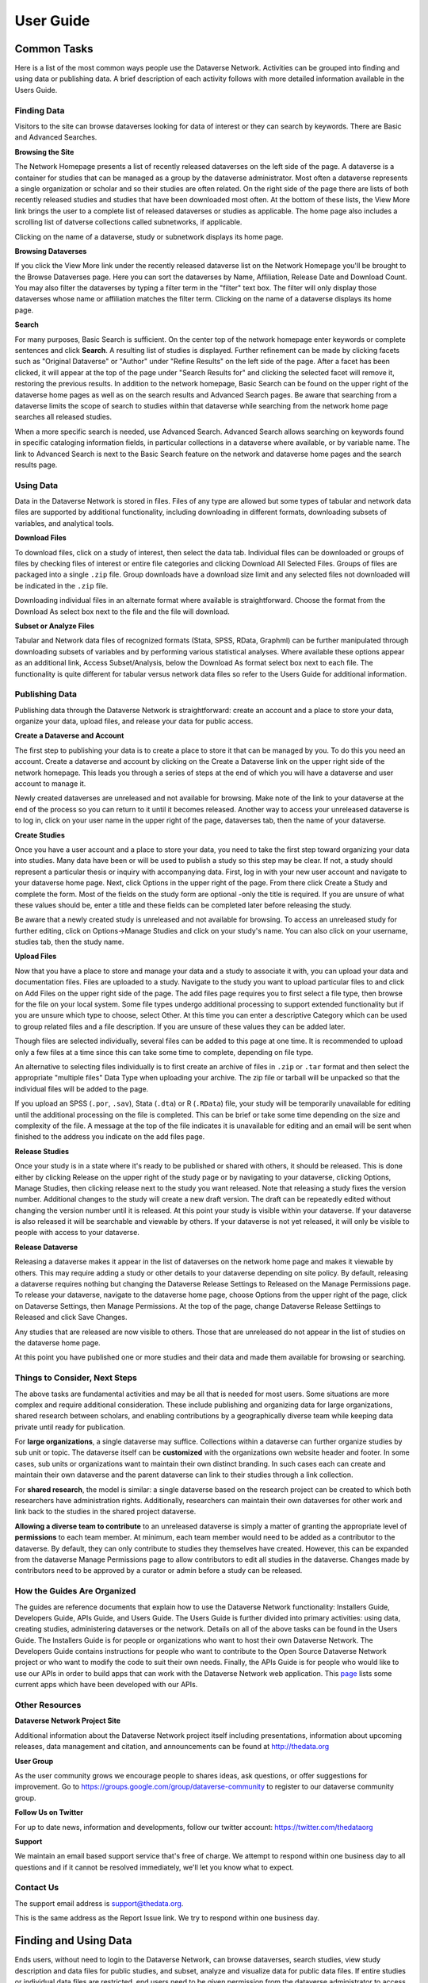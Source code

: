 ====================================
User Guide
====================================

Common Tasks
++++++++++++++++++

Here is a list of the most common ways people use the Dataverse Network.
Activities can be grouped into finding and using data or publishing
data. A brief description of each activity follows with more detailed
information available in the Users Guide.

Finding Data
===============

Visitors to the site can browse dataverses looking for data of
interest or they can search by keywords. There are Basic and Advanced
Searches.

**Browsing the Site**


The Network Homepage presents a list of recently released dataverses on the left side of the page.  
A dataverse is a container for studies that can be managed as a group by the dataverse administrator. 
Most often a dataverse represents a single organization or scholar and so their studies are often related. 
On the right side of the page there are lists of both recently released studies and studies that have been 
downloaded most often.  At the bottom of these lists, the View More link brings the user to a complete list 
of released dataverses or studies as applicable.  The home page also includes a scrolling list of datverse 
collections called subnetworks, if applicable.

Clicking on the name of a dataverse, study or subnetwork displays its home page.

**Browsing Dataverses**

If you click the View More link under the recently released dataverse list on the Network Homepage you'll be brought to 
the Browse Dataverses page.  Here you can sort the dataverses by Name, Affiliation, Release Date and Download Count.  You 
may also filter the dataverses by typing a filter term in the "filter" text box.  The filter will only display those 
dataverses whose name or affiliation matches the filter term.  Clicking on the name of a dataverse displays its home page.

**Search**

For many purposes, Basic Search is sufficient. On the center top of the network homepage enter keywords or
complete sentences and click **Search**. A resulting list of studies is
displayed. Further refinement can be made by clicking facets such as
"Original Dataverse" or "Author" under "Refine Results" on the left side
of the page. After a facet has been clicked, it will appear at the top
of the page under "Search Results for" and clicking the selected facet
will remove it, restoring the previous results. In addition to the
network homepage, Basic Search can be found on the upper right of the
dataverse home pages as well as on the search results and Advanced
Search pages.  Be aware that searching from a dataverse limits the scope
of search to studies within that dataverse while searching from the
network home page searches all released studies.

When a more specific search is needed, use Advanced Search. Advanced
Search allows searching on keywords found in specific cataloging
information fields, in particular collections in a dataverse where
available, or by variable name. The link to Advanced Search is next to
the Basic Search feature on the network and dataverse home pages and the
search results page.

Using Data
==============

Data in the Dataverse Network is stored in files. Files of any
type are allowed but some types of tabular and network data files are
supported by additional functionality, including downloading in
different formats, downloading subsets of variables, and analytical
tools.

**Download Files**

To download files, click on a study of interest, then select the
data tab. Individual files can be downloaded or groups of files by
checking files of interest or entire file categories and clicking
Download All Selected Files. Groups of files are packaged into a single
``.zip`` file. Group downloads have a download size limit and any selected
files not downloaded will be indicated in the ``.zip`` file.

Downloading individual files in an alternate format where available is
straightforward. Choose the format from the Download As select box next
to the file and the file will download.

**Subset or Analyze Files**

Tabular and Network data files of recognized formats (Stata, SPSS, RData,
Graphml) can be further manipulated through downloading subsets of
variables and by performing various statistical analyses. Where
available these options appear as an additional link, Access
Subset/Analysis, below the Download As format select box next to each
file. The functionality is quite different for tabular versus network
data files so refer to the Users Guide for additional information.

Publishing Data
====================

Publishing data through the Dataverse Network is straightforward:
create an account and a place to store your data, organize your data,
upload files, and release your data for public access.

**Create a Dataverse and Account**

The first step to publishing your data is to create a place to
store it that can be managed by you. To do this you need an account.
Create a dataverse and account by clicking on the Create a Dataverse
link on the upper right side of the network homepage. This leads you
through a series of steps at the end of which you will have a dataverse
and user account to manage it.

Newly created dataverses are unreleased and not available for
browsing. Make note of the link to your dataverse at the end of the
process so you can return to it until it becomes released. Another way
to access your unreleased dataverse is to log in, click on your user
name in the upper right of the page, dataverses tab, then the name of
your dataverse.

**Create Studies**

Once you have a user account and a place to store your data, you
need to take the first step toward organizing your data into studies.
Many data have been or will be used to publish a study so this step may
be clear. If not, a study should represent a particular thesis or
inquiry with accompanying data. First, log in with your new user account
and navigate to your dataverse home page. Next, click Options in the
upper right of the page. From there click Create a Study and complete
the form. Most of the fields on the study form are optional -only the
title is required. If you are unsure of what these values should be,
enter a title and these fields can be completed later before releasing
the study.

Be aware that a newly created study is unreleased and not available
for browsing. To access an unreleased study for further editing, click
on Options->Manage Studies and click on your study's name. You can also
click on your username, studies tab, then the study name.

**Upload Files**


Now that you have a place to store and manage your data and a
study to associate it with, you can upload your data and documentation
files. Files are uploaded to a study. Navigate to the study you want to
upload particular files to and click on Add Files on the upper right
side of the page. The add files page requires you to first select a file
type, then browse for the file on your local system. Some file types
undergo additional processing to support extended functionality but if
you are unsure which type to choose, select Other. At this time you can
enter a descriptive Category which can be used to group related files
and a file description. If you are unsure of these values they can be
added later.

Though files are selected individually, several files can be added
to this page at one time. It is recommended to upload only a few files
at a time since this can take some time to complete, depending on file
type.

An alternative to selecting files individually is to first create an
archive of files in ``.zip`` or ``.tar`` format and then select the
appropriate "multiple files" Data Type when uploading your archive. The
zip file or tarball will be unpacked so that the individual files will
be added to the page.

If you upload an SPSS (``.por``, ``.sav``), Stata (``.dta``) or R
(``.RData``) file, your study will be temporarily unavailable for
editing until the additional processing on the file is completed. This
can be brief or take some time depending on the size and complexity of
the file. A message at the top of the file indicates it is unavailable
for editing and an email will be sent when finished to the address you
indicate on the add files page.

**Release Studies**

Once your study is in a state where it's ready to be published or
shared with others, it should be released. This is done either by
clicking Release on the upper right of the study page or by navigating
to your dataverse, clicking Options, Manage Studies, then clicking
release next to the study you want released. Note that releasing a study
fixes the version number. Additional changes to the study will create a
new draft version. The draft can be repeatedly edited without changing
the version number until it is released. At this point your study is
visible within your dataverse. If your dataverse is also released it
will be searchable and viewable by others. If your dataverse is not yet
released, it will only be visible to people with access to your
dataverse.

**Release Dataverse**

Releasing a dataverse makes it appear in the list of dataverses on
the network home page and makes it viewable by others. This may require
adding a study or other details to your dataverse depending on site
policy. By default, releasing a dataverse requires nothing but changing
the Dataverse Release Settings to Released on the Manage Permissions
page. To release your dataverse, navigate to the dataverse home page,
choose Options from the upper right of the page, click on Dataverse
Settings, then Manage Permissions. At the top of the page, change
Dataverse Release Settiings to Released and click Save Changes.

Any studies that are released are now visible to others. Those
that are unreleased do not appear in the list of studies on the
dataverse home page.

At this point you have published one or more studies and their data and
made them available for browsing or searching.

Things to Consider, Next Steps
===============================

The above tasks are fundamental activities and may be all that is
needed for most users. Some situations are more complex and require
additional consideration. These include publishing and organizing data
for large organizations, shared research between scholars, and enabling
contributions by a geographically diverse team while keeping data
private until ready for publication.

For **large organizations**, a single dataverse may suffice. Collections
within a dataverse can further organize studies by sub unit or topic.
The dataverse itself can be **customized** with the organizations own
website header and footer. In some cases, sub units or organizations
want to maintain their own distinct branding. In such cases each can
create and maintain their own dataverse and the parent dataverse can
link to their studies through a link collection.

For **shared research**, the model is similar: a single dataverse based
on the research project can be created to which both researchers have
administration rights. Additionally, researchers can maintain their own
dataverses for other work and link back to the studies in the shared
project dataverse.

**Allowing a diverse team to contribute** to an unreleased dataverse is
simply a matter of granting the appropriate level of **permissions** to
each team member. At minimum, each team member would need to be added as
a contributor to the dataverse. By default, they can only contribute to
studies they themselves have created. However, this can be expanded from
the dataverse Manage Permissions page to allow contributors to edit all
studies in the dataverse. Changes made by contributors need to be
approved by a curator or admin before a study can be released.

How the Guides Are Organized
============================

The guides are reference documents that explain how to use
the Dataverse Network functionality: Installers Guide, Developers Guide, APIs Guide, and Users
Guide. The Users Guide is further divided into primary activities: using
data, creating studies, administering dataverses or the network. Details
on all of the above tasks can be found in the Users Guide. The
Installers Guide is for people or organizations who want to host their
own Dataverse Network. The Developers Guide contains instructions for
people who want to contribute to the Open Source Dataverse Network
project or who want to modify the code to suit their own needs. Finally, the 
APIs Guide is for people who would like to use our APIs in order to build apps that 
can work with the Dataverse Network web application. This `page <http://thedata.org/book/apps>`__ lists some current apps
which have been developed with our APIs.

Other Resources
=========================

**Dataverse Network Project Site**


Additional information about the Dataverse Network project itself
including presentations, information about upcoming releases, data
management and citation, and announcements can be found at
`http://thedata.org <http://thedata.org/>`__

**User Group**

As the user community grows we encourage people to shares ideas, ask
questions, or offer suggestions for improvement. Go to
`https://groups.google.com/group/dataverse-community <https://groups.google.com/group/dataverse-community>`__ to register to our dataverse community group.

**Follow Us on Twitter**

For up to date news, information and developments, follow our twitter account: `https://twitter.com/thedataorg <https://twitter.com/thedataorg>`__

**Support**

We maintain an email based support service that's free of charge. We
attempt to respond within one business day to all questions and if it
cannot be resolved immediately, we'll let you know what to expect.

Contact Us
=======================

The support email address is
`support@thedata.org <mailto:support@thedata.org>`__.

This is the same address as the Report Issue link. We try to respond
within one business day.

.. _finding-and-using-data:

Finding and Using Data
+++++++++++++++++++++++

Ends users, without need to login to the Dataverse Network, can browse
dataverses, search studies, view study description and data files for
public studies, and subset, analyze and visualize data for public data
files. If entire studies or individual data files are restricted, end
users need to be given permission from the dataverse administrator to
access the data.


Search
=======

To find a study or data set, you can search or browse studies offered
in any released dataverse on the Network homepage. Each dataverse offers
a hierarchical organization comprising one or more collections of data
sets with a particular theme. Most dataverses allow you to search for
data within their files, or you can start browsing through the dataverse
classifications that are closest to your substantive interests.

**Browse Collections**

You can browse all public dataverses from the Network homepage. Click
the title of a dataverse to browse that dataverse's collections and
studies. Click the title of a collection to view a list of studies and
subcollections for that selection. Click the title of a study to view
the Cataloging Information and study files for that selection.

When you select a dataverse to view its contents, the homepage opens to
the \ *root collection*, and the dataverse's studies are displayed
directly under the root collection name. If the root collection contains
other collections, then those collections are listed and not the studies
within them. You must select a collection title to view the studies
contained within it.

Note: If a dataverse includes links to collections from another
dataverse and the root collection does not contain other collections,
the homepage opens to a list of the root and linked collections.

**Search - Basic**

You can search for studies across the entire Dataverse Network from the
Network homepage, or search within a dataverse from the dataverse
homepage. When you search across the Network, studies from restricted
dataverses are not included in the search. Restricted studies are
included in search results, and a lock icon appears beside those studies
in the results list. After your search is complete, you can further
narrow your list of data by searching again in the results. See Search
Tips for search examples and guidelines.

When you enter more than one term in the search text field, the results
list contains studies that have these terms near each other within the
study fields searched. For example, if you enter ``United Nations``,
the results include studies where the words *United* and *Nations* are
separated by no more than four words in the same study field, such as
abstract or title.

It supports a search in any field of the studies' Cataloging
Information, which includes citation information, abstract and other
scope-related information, methodology, and Terms of Use. In addition,
file descriptions also are searched.

**Search - Advanced**

In an advanced search, you can refine your criteria by choosing which
Cataloging Information fields to search. You also can apply logic to the
field search. For text fields, you can specify that the field searched
either *contains* or *does not contain\ the text that you enter. For
date fields, you can specify that the field searched is either *later
than* nor *earlier than* the date that you enter. Refer to
the `Documentation <http://lucene.apache.org/java/docs/>`__  page for
the latest version at the Lucene website and look for *Query Syntax* for full details.

To perform an advanced search, click the Advanced Search link at the
top-right of the Search panel. You can search the following study
metadata fields by using the Search Scope drop-down list:

-  Title - Title field of studies' Cataloging Information.
-  Author - Author fields of studies' Cataloging Information.
-  (Study) Global ID - ID assigned to studies.
-  Other ID - A different ID previously given to the study by another
   archive.
-  Abstract - Any words in the abstract of the study.
-  Keyword - A term that defines the nature or scope of a study. For
   example, ``elections``.
-  Keyword Vocabulary - Reference to the standard used to define the
   keywords.
-  Topic Classification - One or more words that help to categorize the
   study.
-  Topic Classification Vocabulary - Reference used to define the Topic
   Classifications.
-  Producer - Institution, group, or person who produced the study.
-  Distributor - Institution that is responsible for distributing the
   study.
-  Funding Agency - Agency that funded the study.
-  Production Date - Date on which the study was created or completed.
-  Distribution Date - Date on which the study was distributed to the
   public.
-  Date of Deposit - Date on which the study was uploaded to the
   Network.
-  Time Period Cover Start - The beginning of the period covered by the
   study.
-  Time Period Cover End - The end of the period covered by the study.
-  Country/Nation - The country or countries where the study took place.
-  Geographic Coverage - The geographical area covered by the study. For
   example, ``North America``.
-  Geographic Unit - The smallest geographic unit in which the study
   took place, such as ``state``.
-  Universe - Universe of interest, population of interest, or target
   population.
-  Kind of Data - The type of data included in the file, such
   as ``survey data``, ``census/enumeration data``,
   or ``aggregate data``.
-  Variable Information - The variable name and description in the
   studies' data files, given that the data file is subsettable and
   contains tabular data. It returns the studies that contain the file
   and the variable name where the search term was found.

**Sort Results**

When your search is complete, the results page lists studies that met
the search criteria in order of relevance. For example, a study that
includes your search term within the Cataloging Information in ten
places appears before a study that includes your search term in the
Cataloging Information in only one place.

You can sort search results by title, study ID, last updated, or number
of downloads (that is, the number of times users downloaded any file
belonging to that study). Click the Sort By drop-down list to choose
your sort order.

**Search Tips**

Use the following guidelines to search effectively within a Network or a
dataverse:

-  The default search syntax uses ``AND`` logic within individual
   fields. That is, if you enter more than one term, the search engine
   looks for all terms within a single field, such as title or abstract.
   For example, if you enter ``United Nations report``, the results
   list any studies that include the terms *United*, *Nations*,
   and *report* within a single metadata field.
-  The search logic looks for multiple terms within a specific proximity
   to one another, and in the same field. The current proximity criteria
   is four words. That is, if you enter two search terms, both terms
   must be within four words of each other in the same field to be
   returned as a result.
   For example, you might enter ``10 year`` in a basic search. If a
   study includes the string *10 millions deaths per year* within a
   metadata field, such as abstract, that study is not included in the
   search results. A study that contains the string *10 per year* within the abstract field is included in the search results.
-  During the index process that supports searches, periods are removed
   in strings and each term between periods is indexed individually. If
   you perform a basic search for a term that contains one or more
   periods, the search works because the analyzer applies
   the *AND* logic. If you search on a specific field, though, note
   that you should specify individually each component of the string
   between periods to return your results.
-  You can enter one term in the search field, and then search within
   those results for another term to narrow the results further. This
   might be more effective than searching for both terms at one time, if
   those terms do not meet the proximity and field limits specified
   previously.
   You could search first for an author's name, and then search those
   results for a specific term in the title. If you try searching for
   both terms in the author and title fields together, you might not
   find the study for which you are looking.
   For example, you can search the Harvard Dataverse Network for the
   following study:

       *Gary King; Will Lowe, 2003, "10 Million International Dyadic
       Events", hdl:1902.1/FYXLAWZRIA UNF:3:um06qkr/1tAwpS4roUqAiw==
       Murray Research Archive [Distributor]*

   If you type ``King, 10 Million`` in the Search field and click
   Search, you see ``0 matches were found`` in the Results field. If
   you type ``10`` in the Search field and click Search, you see
   something like ``1621 matches were found`` in the Results field.
   But if you first type ``King`` in the Search field and click
   Search, then type ``10 Million`` in the Search field and click
   Search again, you see something like ``4 matches were found`` in the
   Results field.


View Studies / Download Data
============================

**Cataloging Information**

When a study is created, a set of *metadata* is associated with that
study. This metadata is called the *Cataloging Information* for the
study. When you select a study to view it, you first see the Cataloging
Information tab listing the metadata associated with that study. This is
the default view of a study.

Cataloging Information contains numerous fields that help to describe
the study. The amount of information you find for each study varies,
based on what was entered by the author (Contributor) or Curator of that
study. For example, one study might display the distributor, related
material, and geographic coverage. Another study might display only the
authors and the abstract. Every study includes the *Citation Information* fields in the Cataloging Information.

Note: A comprehensive list of all Cataloging Information fields is
provided in the :ref:`List of Metadata References <metadata-references>`

Cataloging Information is divided into four sections. These sections and
their details are displayed only when the author (Contributor) or
Curator provides the information when creating the study. Sections
consist of the following:

-  Citation Information - These fields comprise
   the `citation <http://thedata.org/citation>`__ for the study,
   consisting of a global identifier for all studies and a UNF, or
   Universal Numerical Fingerprint, for studies that contain subsettable
   data files. It also can include information about authors, producers
   and distributors, and references to related studies or papers.
-  Abstract and Scope - This section describes the research study, lists
   the study's data sets, and defines the study's geographical scope.
-  Data Collection/Methodology - This section includes the technical
   details of how the author obtained the data.
-  Terms of Use - This information explains that the study requires
   users to accept a set of conditions or agreements before downloading
   or analyzing the data. If any *Terms of Use* text is displayed in
   the Cataloging Information section, you are prompted to accept the
   conditions when you click the download or analyze icons in the Files
   page.
   Note: A study might not contain Terms of Use, but in some cases the
   original parent dataverse might have set conditions for all studies
   owned by that dataverse. In that case, the conditions are inherited
   by the study and you must accept these conditions before downloading
   files or analyzing the data.

**List of Study Files**

When you view a study, click the Documentation, Data and Analysis tab to
view a list of all electronic files associated with the study that were
provided by the author or Curator.

A study might contain documentation, data, or other files. When the
study contributor uploads data files of the type ``.dta``, ``.sav``, or ``.por`` to the Network, those files are converted
to ``.tab`` tab-delimited files. These ``.tab`` files
are subsettable, and can be subsetted and analyzed online by using the Dataverse Network
application.

Data files of the type ``.xml`` also are considered to be subsettable,
and can be subsetted and analyzed to a minimal degree online.
An ``.xml`` type file indicates social network data that complies with
the `GraphML <http://graphml.graphdrawing.org/>`__ file format.

You can identify a subsettable data file by the *Subsetting* label and
the number of cases and variables listed next to the file name. Other
files that also contain data might be associated with a study, but the
Dataverse Network application does not recognize them as data (or
subsettable) files.

**Download Study Files**

You can download any of the following within a study:

-  All or selected data files within a *study* or a *category* (type
   of files)
-  Individual *data files*
-  Individual subsets within a data file (see :ref:`Subset and Analyze
   Tabular Data Sets <tabular-data>`
   or :ref:`Subset and Analyze Network Data Sets <network-data>` for details)

The default format for subsettable tabular data file downloads
is *tab-delimited*. When you download one or more subsettable files in
tab-delimited format, the file contains a header row. When you download
one subsettable file, you can select from the following formats in
addition to tab-delimited:

-  Original file
-  Splus
-  Stata
-  R

The default format for subsettable network data file downloads
is *Original file*. In addition, you can choose to download network
data files in *GraphML* format.

If you select any other format for a tabular data file, the file is
downloaded in a zipped archive. You must unzip the archive to view or
use the individual data file.

If you download all or a selection of data files within a study, the
files are downloaded in a zipped archive, and the individual files are
in tab-delimited or network format. You must unzip the archive to view
or use the individual data files.

Note: Studies and data files often have user restrictions applied. If
prompted to accept Terms of Use for a study or file, check the *I Accept* box and then click the Continue button to view or download the
file.

**User Comments**

If the User Comment feature is enabled within a dataverse, users are
able to add comments about a study within that dataverse.

When you view a study, click the User Comments tab to view all comments
associated with the study. Comments can be monitored and abuse reported
to the Network admin, who has permission to remove any comments deemed
inappropriate. Note that the dataverse admin does not have permission to
remove comments, to prevent bias.

If you choose, you also can add your own comments to a study from the
User Comments tab. See :ref:`Comment on Studies or Data <edit-study-comments-settings>` for
detailed information.

Note: To add a comment to a study, you must register and create an
account in the dataverse that owns the study about which you choose to
comment. This helps to prevent abuse and SPAM issues.

**Versions**

Upon creating a study, a version is created. This is a way to archive
the *metadata* and *data files* associated with the study citation
or UNF.

**View Citations**

You can view a formatted citation for any of the following entities
within the Dataverse Network application:

-  Studies - For every study, you can view a citation for that study.
   Go to the Cataloging Information tab for a study and view the *How
   to Cite* field.
-  Data sets - For any data set, you can view a citation for that set.
   Go to the Documentation, Data and Analysis tab for a study to see the
   list of study files. To view the citation for any data set click
   the *View Data Citation* link associated with that subsettable
   file.
-  Data subsets - If you subset and analyze a data set, you can view a
   citation for each subset. 
   See :ref:`Apply Descriptive Statistics <apply-descriptive-statistics>` or :ref:`Perform Advanced Analysis <perform-advanced-analysis>` for
   detailed information.
   Also, when you download a workspace file, a copy
   of the citation information for that subset is provided in the
   download.

Note: For individual variables within a subsettable data subset, you can
view the `UNF <http://thedata.org/citation/tech>`__ for that variable.
This is not a full citation for the variable, but it is one component of
that citation. Note also that this does not apply to ``.xml`` data.

Subset and Analysis
====================

Subsetting and analysis can be performed on tabular and network data
files. Refer to the appropriate section for more details.

.. _tabular-data:

Tabular Data
--------------

Tabular data files (subsettable files) can be subsetted and analyzed
online by using the Dataverse Network application. For analysis, the
Dataverse Network offers a user interface to Zelig, a powerful, R-based
statistical computing tool. A comprehensive set of Statistical Analysis
Models are provided.

After you find the tablular data set that you want, access the Subset
and Analysis options to use the online tools. Then, you can *subset
data by variables or observations*, translate it into a convenient
format, download subsets, and apply statistics and analysis.

Network data files (also subsettable) can be subsetted online, and then
downloaded as a subset. Note that network data files cannot be analyzed
online.

Review the Tabular Data Subset and Recode Tips before you start.

**Access Subset and Analysis Options**

You can subset and analyze tabular data files before you download the
file or your subsets.

To access the Subset and Analysis options for a data set:

#. Click the title of the study from which you choose to analyze or
   download a file or subset.
#. Click the Documentation, Data and Analysis tab for the study.
#. In the list of study files, locate the data file that you choose to
   download, subset, or analyze.
   You can download data sets for a file only if the file entry includes
   the subset icon.
#. Click the *Access Subset/Analysis* link associated with the
   selected file.
   If prompted, check the *I accept* box and click Continue to accept
   the Terms of Use.
   You see the Data File page listing data for the file that you choose
   to subset or analyze.

**View Variable Quick Summary**

When a subsettable data file is uploaded for a study, the Dataverse
Network code calculates summary statistics for each variable within that
data file. On any tab of the Data File page, you can view the summary
statistics for each variable in the data file. Information listed
comprises the following:

-  For continuous variables, the application calculates summary
   statistics that are listed in the DDI schema.
-  For discrete variables, the application tabulates values and their
   labels as a frequency table.
   Note, however, that if the number of categories is more than 50, the
   values are not tabulated.
-  The UNF value for each variable is included.

To view summary statistics for a variable:

#. In the Data File page, click any tab.
#. In the variable list on the bottom of the page, the right column is
   labeled *Quick Summary*.
   locate a variable for which you choose to view summary statistics.
   Then, click the Quick Summary icon for that variable to toggle the
   statistic's information on and off.
   You see a small chart that lists information about that variable. The
   information provided depends upon the variable selected.

**Download Tabular Subsets**

You can download a subset of variables within a tabular-data study file.
You also can recode a subset of those variables and download the recoded
subset, if you choose.

To download a subset of variables in tabular data:

#. In the Data File page, click the Download Subset tab.
#. Click the radio button for the appropriate File Format in which to
   download the variables: Text, R Data, S plus, or Stata.
#. On the right side of the tab, use the Show drop-down list to select
   the quantities of variables to list at one time: 10, 20, 50, or All.
#. Scroll down the screen and click the check boxes to select variables
   from the table of available values. When you select a variable, it is
   added to the Selected Variables box at the top of the tab.
   To remove a variable from this box, deselect it from the Variable
   Type list at the bottom of the screen.
   To select all variables, click the check box beside the column name,
   Variable Type.
#. Click the *Create Zip File* button.
   The *Create Zip File* button label changes the following
   format: ``zipFile_<number>.zip``.
#. Click the ``zipFile_<number>.zip`` button and follow your browser's
   prompts to open or save the data file to your computer's disk drive

.. _apply-descriptive-statistics:

**Apply Descriptive Statistics**

When you run descriptive statistics for data, you can do any of the
following with the analysis results:

-  Open the results in a new window to save or print the results.
-  Download the R workspace in which the statistics were analyzed, for
   replication of the analysis. See Replicate Analysis for more
   information.
-  View citation information for the data analyzed, and for the full
   data set from which you selected variables to analyze. See View
   Citations for more information.

To apply descriptive statistics to a data set or subset:

#. In the Data File page, click the Descriptive Statistics tab.
#. Click one or both of the Descriptive Statistics options: Univariate
   Numeric Summaries and Univariate Graphic Summaries.
#. On the right side of the tab, use the Show drop-down list to select
   one of the following options to show variables in predefined
   quantities: 10, 20, 50, or All.
#. Scroll down the screen and click the check boxes to select variables
   from the table of available values. When you select a variable, it is
   added to the Selected Variables box at the top of the tab.
   To remove a variable from this box, deselect it from the Variable
   Type list at the bottom of the screen.
   To select all variables, click the check box beside the column name,
   Variable Type.
#. Click the Run Statistics button.
   You see the Dataverse Analysis page.
#. To save or print the results, scroll to the Descriptive Statistics
   section and click the link *Open results in a new window*. You then
   can print or save the window contents.
   To save the analysis, scroll to the Replication section and click the
   button *zipFile_<number>.zip*.
   Review the Citation Information for the data set and for the subset
   that you analyzed.
#. Click the link *Back to Analysis and Subsetting* to return the
   previous page and continue analysis of the data.

**Recode and Case-Subset Tabular Data**

Review the Tabular Data Recode and Subset Tips before you start work
with a study's files.

To recode and subset variables within a tabular data set:

#. In the Data File page, click the Recode and Case-Subsetting tab.
#. One the right side of the variable list, use the Show drop-down list
   and select one of the following options to show variables in
   predefined quantities: 10, 20, 50, or All.
#. Scroll down the screen and click the check boxes to select variables
   from the table of available values. When you select a variable, it is
   added to the Selected Variables box at the top of the tab.
   To remove a variable from this box, deselect it from the Variable
   Type list at the bottom of the screen.
   To select all variables, click the check box beside the column name,
   Variable Type.
#. Select one variable in the Selected Variables box, and then
   click *Start*.
   The existing name and label of the variable appear in the New
   Variable Name and New Variable Label boxes.
#. In the New Variable Label field, change the variable name to a unique
   value that is not used in the data file.
   The new variable label is optional.
#. In the table below the Variable Name fields, you can check one or
   more values to drop them from the subset, or enter new values,
   labels, or ranges (as a condition) as needed. Click the Add
   Value/Range button to create more entries in the value table.
   Note: Click the ``?`` Info buttons to view tips on how to use the
   Recode and Subset table. Also, See Tabular Data Recode and Subset
   Tips for more information about adding values and ranges.
#. Click the Apply Recodes button.
   Your renamed variables appear at the bottom of the page in the List
   of Recode Variables.
#. Select another variable in the Selected Variables box, click the
   Start button, and repeat the recode action.
   Repeat this process for each variable that you choose to recode.
#. To remove a recoded variable, scroll to the List of Recode Variables
   at the bottom of the page and click the Remove link for the recoded
   variable that you choose to delete from your subset.

.. _perform-advanced-analysis:

**Perform Advanced Analysis**

When you run advanced statistical analysis for data, you can do any of
the following with the analysis results:

-  Open the results in a new window to save or print the results.
-  Download the R workspace in which the statistics were analyzed, for
   replication of the analysis. See Replicate Analysis for more
   information.
-  View citation information for the data analyzed, and for the full
   data set from which you selected variables to analyze. See View
   Citations for more information.

To run statistical models for selected variables:

#. In the Data File page, click the Advanced Statistical Analysis tab.
#. Scroll down the screen and click the check boxes to select variables
   from the table of available values. When you select a variable, it is
   added to the Selected Variables box at the top of the tab.
   To remove a variable from this box, deselect it from the Variable
   Type list at the bottom of the screen.
   To select all variables, click the check box beside the column name,
   Variable Type.
#. Select a model from the Choose a Statistical Model drop-down list.
#. Select one variable in the Selected Variables box, and then click the
   applicable arrow button to assign a function to that variable from
   within the analysis model.
   You see the name of the variables in the appropriate function box.
   Note: Some functions allow a specific type of variable only, while
   other functions allow multiple variable types. Types include
   Character, Continuous, and Discrete. If you assign an incorrect
   variable type to a function, you see an ``Incompatible type`` error
   message.
#. Repeat the variable and function assignments until your model is
   complete.
#. Select your Output options.
#. Click the Run Model button.
   If the statistical model that you defined is incomplete, you first
   are prompted to correct the definition. Correct your model, and then
   click Run Model again.
   You see the Dataverse Analysis page.
#. To save or print the results, scroll to the Advanced Statistical
   Analysis section and click the link *Open results in a new window*.
   You then can print or save the window contents.
   To save the analysis, scroll to the Replication section and click the
   button ``zipFile_<number>.zip``.
   Review the Citation Information for the data set and for the subset
   that you analyzed.
#. Click the link *Back to Analysis and Subsetting* to return the
   previous page and continue analysis of the data.

**Replicate Analysis**

You can save the R workspace in which the Dataverse Network performed an
analysis. You can download the workspace as a zipped archive that
contains four files. Together, these files enable you to recreate the
subset analysis in another R environment:

-  ``citationFile.<identifier>.txt`` - The citation for the subset that you analyzed.
-  ``rhistoryFile.<identifier>.R`` - The R code used to perform the analysis.
-  ``tempsubsetfile.<identifier>.tab`` - The R object file used to perform the analysis.
-  ``tmpRWSfile.<identifier>.RData`` - The subset data that you analyzed.

To download this workspace for your analysis:

#. For any subset, Apply Descriptive Statistics or Perform Advanced
   Analysis.
#. On the Dataverse Analysis or Advanced Statistical Analysis page,
   scroll to the Replication section and click the
   button ``zipFile_<number>.zip``.
#. Follow your browser's prompts to save the zipped archive.
   When the archive file is saved to your local storage, extract the
   contents to use the four files that compose the R workspace.

**Statistical Analysis Models**

You can apply any of the following advanced statistical models to all or
some variables in a tabular data set:

Categorical data analysis: Cross tabulation

Ecological inference model: Hierarchical mulitnomial-direct ecological
inference for R x C tables

Event count models, for event count dependent variables:

-  Negative binomial regression
-  Poisson regression

Models for continuous bounded dependent variables:

-  Exponential regression for duration
-  Gamma regression for continuous positives
-  Log-normal regression for duration
-  Weibull regression for duration

Models for continuous dependent variables:

-  Least squares regression
-  Linear regression for left-censoreds

Models for dichotomous dependent variables:

-  Logistic regression for binaries
-  Probit regression for binaries
-  Rare events logistic regression for binaries

Models for ordinal dependent variables:

-  Ordinal logistic regression for ordered categoricals
-  Ordinal probit regression for ordered categoricals

**Tabular Data Recode and Subset Tips**

Use the following guidelines when working with tabular data files:

-  Recoding:

   -  You must fill at least the first (new value) and last (condition)
      columns of the table; the second column is optional and for a new
      value label.
   -  If the old variable you chose for recoding has information about
      its value labels, you can prefill the table with these data for
      convenience, and then modify these prefilled data.
   -  To exclude a value from your recoding scheme, click the Drop check
      box in the row for that value.

-  Subsetting:

   -  If the variable you chose for subsetting has information about its
      value labels, you can prefill the table with these data for
      convenience.
   -  To exclude a value in the last column of the table, click the Drop
      check box in row for that value.
   -  To include a particular value or range, enter it in the last
      column whose header shows the name of the variable for subsetting.

-  Entering a value or range as a condition for subsetting or recoding:

   -  Suppose the variable you chose for recoding is x.
      If your condition is x==3, enter ``3``.
      If your condition is x < -3, enter ``(--3``.
      If your condition is x > -3, enter ``-3-)``.
      If your condition is -3 < x < 3, enter ``(-3, 3)``.
   -  Use square brackets (``[]``) for closed ranges.
   -  You can enter non-overlapping values and ranges separated by a
      comma, such as ``0,[7-9]``.

.. _network-data:

Network Data
--------------

Network data files (subsettable files) can be subsetted and analyzed
online by using the Dataverse Network application. For analysis, the
Dataverse Network offers generic network data analysis. A list of
Network Analysis Models are provided.

Note: All subsetting and analysis options for network data assume a
network with undirected edges.

After you find the network data set that you want, access the Subset and
Analysis options to use the online tools. Then, you can subset data
by *vertices* or *edges*, download subsets, and apply network
measures.

**Access Network Subset and Analyze Options**

You can subset and analyze network data files before you download the
file or your subsets. To access the Subset and Analysis options for a
network data set:

#. Click the title of the study from which you choose to analyze or
   download a file or subset.
#. Click the Documentation, Data and Analysis tab for the study.
#. In the list of study files, locate the network data file that you
   choose to download, subset, or analyze. You can download data sets
   for a file only if the file entry includes the subset icon.
#. Click the \ *Access Subset/Analysis* link associated with the
   selected file. If prompted, check the \ *I accept* box and click
   Continue to accept the Terms of Use.
   You see the Data File page listing data for the file that you choose
   to subset or analyze.

**Subset Network Data**

There are two ways in which you can subset network data. First, you can
run a manual query, and build a query of specific values for edge or
vertex data with which to subset the data. Or, you can select from among
three automatically generated queries with which to subset the data:

-  Largest graph - Subset the <nth> largest connected component of the
   network. That is, the largest group of nodes that can reach one
   another by walking across edges.
-  Neighborhood - Subset the <nth> neighborhood of the selected
   vertices. That is, generate a subgraph of the original network
   composed of all vertices that are positioned at most <n> steps away
   from the currently selected vertices in the original network, plus
   all of the edges that connect them.

You also can successively subset data to isolate specific values
progressively.

Continue to the next topics for detailed information about subsetting a
network data set.

**Subset Manually**

Perform a manual query to slice a graph based on the attributes of its
vertices or edges. You choose whether to subset the graph based on
vertices or edges, then use the Manual Query Builder or free-text Query
Workspace fields to construct a query based on that element's
attributes. A single query can pertain only to vertices or only to
edges, never both. You can perform separate, sequential vertex or edge
queries.

When you perform a vertex query, all vertices whose attributes do not
satisfy the query are dropped from the graph, in addition to all edges
that touch them. When you perform an edge query, all edges whose
attributes do not satisfy the criteria are dropped, but all vertices
remain *unless* you enable the *Eliminate disconnected vertices* check box. Note that enabling this option drops all
disconnected vertices whether or not they were disconnected before the
edge query.

Review the Network Data Tips before you start work with a study's files.

To subset variables within a network data set by using a manually
defined query:

#. In the Data File page, click the Manual Query radio button near the
   top of the page.
#. Use the Attribute Set drop-down list and select Vertex to subset by
   node or vertex values.
   Select Edge to subset by edge values.
#. Build the first attribute selection value in the Manual Query Builder
   panel:

   #. Select a value in the Attributes list to assign values on which to
      subset.
   #. Use the Operators drop-down list to choose the function by which
      to define attributes for selection in this query.
   #. In the Values field, type the specific values to use for selection
      of the attribute.
   #. Click *Add to Query* to complete the attribute definition for
      selection.
      You see the query string for this attribute in the Query Workspace
      field.

   Alternatively, you can enter your query directly by typing it into
   the Query Workspace field.

#. Continue to add selection values to your query by using the Manual
   Query Builder tools.
#. To remove any verticies that do not connect with other data in the
   set, check the \ *Eliminate disconnected vertices* check box.
#. When you complete construction of your query string, click \ *Run* to
   perform the query.
#. Scroll to the bottom of the window, and when the query is processed
   you see a new entry in the Subset History panel that defines your
   query.

Continue to build a successive subset or download a subset.

**Subset Automatically**

Peform an Automatic Query to select a subgraph of the nextwork based on
structural properties of the network. Remember to review the Network
Data Tips before you start work with a study's files.

To subset variables within a network data set by using an automatically
generated query:

#. In the Data File page, click the Automatic Query radio button near
   the middle of the page.
#. Use the Function drop-down list and select the type of function with
   which to select your subset:

   -  Largest graph - Subset the <nth> largest group of nodes that can
      reach one another by walking across edges.
   -  Neighborhood - Generate a subgraph of the original network
      composed of all vertices that are positioned at most <n> steps
      away from the currently selected vertices in the original network,
      plus all of the edges that connect them. This is the only query
      that can (and generally does) increase the number of vertices and
      edges selected.

#. In the Nth field, enter the <nth> degree with which to select data
   using that function.
#. Click \ *Run* to perform the query.
#. Scroll to the bottom of the window, and when the query is processed
   you see a new entry in the Subset History panel that defines your
   query.

Continue to build a successive subset or download a subset.

**Build or Restart Subsets**

**Build a Subset**

To build successive subsets and narrow your data selection
progressively:

#. Perform a manual or automatic subset query on a selected data set.
#. Perform a second query to further narrow the results of your previous
   subset activity.
#. When you arrive at the subset with which you choose to work, continue
   to analyze or download that subset.

**Undo Previous Subset**

You can reset, or undo, the most recent subsetting action for a data
set. Note that you can do this only one time, and only to the most
recent subset.

Scroll to the Subset History panel at the bottom of the page and
click \ *Undo* in the last row of the list of successive subsets.
The last subset is removed, and the previous subset is available for
downloading, further subsetting, or analysis.

**Restart Subsetting**

You can remove all subsetting activity and restore data to the original
set.

Scroll to the Subset History panel at the bottom of the page and
click \ *Restart* in the row labeled \ *Initial State*.
The data set is restored to the original condition, and is available
for downloading, subsetting, or analysis.

**Run Network Measures**

When you finish selecting the specific data that you choose to analyze,
run a Network Measure analysis on that data. Review the Network Data
Tips before you start your analysis.

#. In the Data File page, click the Network Measure radio button near
   the bottom of the page.
#. Use the Attributes drop-down list and select the type of analysis to
   perform:

   -  Page Rank - Determine how much influence comes from a specific
      actor or node.
   -  Degree - Determine the number of relationships or collaborations
      exist within a network data set.
   -  Unique Degree - Determine the number of collaborators that exist.
   -  In Largest Component - Determine the largest component of a
      network.
   -  Bonacich Centrality - Determine the importance of a main actor or
      node.

#. In the Parameters field, enter the specific value with which to
   subset data using that function:

   -  Page Rank - Enter a value for the parameter <d>, a proportion,
      between 0 and 1.
   -  Degree - Enter the number of relationships to extract from a
      network data set.
   -  Unique Degree - Enter the number of unique relationships to
      extract.
   -  In Largest Component - Enter the number of components to extract
      from a network data set, starting with the largest.

#. Click *Run* to perform the analysis.
#. Scroll to the bottom of the window, and when the analysis is
   processed you see a new entry in the Subset History panel that
   contains your analyzed data.

Continue to download the analyzed subset.

**Download Network Subsets or Measures**

When you complete subsetting and analysis of a network data set, you can
download the final set of data. Network data subsets are downloaded in a
zip archive, which has the name ``subset_<original file name>.zip``.
This archive contains three files:

-  ``subset.xml`` - A GraphML formatted file that contains the final
   subsetted or analyzed data.
-  ``verticies.tab`` - A tabular file that contains all node data for
   the final set.
-  ``edges.tab`` - A tabular file that contains all relationship data
   for the final set.

Note: Each time you download a subset of a specific network data set, a
zip archive is downloaded that has the same name. All three zipped files
within that archive also have the same names. Be careful not to
overwrite a downloaded data set that you choose to keep when you perform
sucessive downloads.

To download a final set of data:

#. Scroll to the Subset History panel on the Data File page.
#. Click *Download Latest Results* at the bottom of the history list.
#. Follow your browser's prompts to open or save the data file to your
   computer's disk drive. Be sure to save the file in a unique location
   to prevent overwritting an existing downloaded data file.

**Network Data Tips**

Use these guidelines when subsetting or analyzing network data:

-  For a Page rank network measure, the value for the parameter <d> is a
   proportion and must be between 0 and 1. Higher values of <d> increase
   dispersion, while values of <d> closer to zero produce a more uniform
   distribution. PageRank is normalized so that all of the PageRanks sum
   to 1.
-  For a Bonacich Centrality network measure, the alpha parameter is a
   proportion that must be between -1 and +1. It is normalized so that
   all alpha centralities sum to 1.
-  For a Bonacich Centrality network measure, the exo parameter must be
   greater than 0. A higher value of exo produces a more uniform
   distribution of centrality, while a lower value allows more
   variation.
-  For a Bonacich Centrality network measure, the original alpha
   parameter of alpha centrality takes values only from -1/lambda to
   1/lambda, where lambda is the largest eigenvalue of the adjacency
   matrix. In this Dataverse Network implementation, the alpha parameter
   is rescaled to be between -1 and 1 and represents the proportion of
   1/lambda to be used in the calculation. Thus, entering alpha=1 sets
   alpha to be 1/lambda. Entering alpha=0.5 sets alpha to be
   1/(2\*lambda).

Data Visualization
==================

Data Visualization allows contributors to make time series
visualizations available to end users. These visualizations may be
viewable and downloadable as graphs or data tables. Please see the
appropriate guide for more information on setting up a visualization or
viewing one.

Explore Data
--------------

The study owner may make a data visualization interface available to
those who can view a study.  This will allow you to select various data
variables and see a time series graph or data table.  You will also be
able to download your custom graph for use in your own reports or
articles.

The study owner will at least provide a list of data measures from which
to choose.   These measures may be divided into types.  If they are you
will be able to narrow the list of measures by first selecting a measure
type.  Once you have selected a measure, if there are multiple variables
associated with the measure you will be able to select one or more
filters to uniquely identify a variable. By default any filter assigned
to a variable will become the label associated with the variable in the
graph or table.   By pressing the Add Line button you will add the
selected variable to your custom graph.

  |image0|

Once you have added data to your graph you will be able to customize it
further.  You will be given a choice of display options made available
by the study owner.  These may include an interactive flash graph, a
static image graph and a numerical data table.   You will also be
allowed to edit the graph title, which by default is the name of the
measure or measures selected. You may also edit the Source Label. 
Other customizable features are the height and the legend location of
the image graph.  You may also select a subset of the data by selecting
the start and end points of the time series.  Finally, on the display
tab you may opt to display the series as indices in which case a single
data point known as the reference period will be designated as 100 and
all other points of the series will be calculated relative to the
reference period.  If you select data points that do not have units in
common (i.e. one is in percent while the other is in dollars) then the
display will automatically be set to indices with the earliest common
data point as the default reference period.

|image1| 

On the Line Details tab you will see additional information on the data
you have selected.  This may include links to outside web pages that
further explain the data.  On this tab you will also be able to edit the
label or delete the line from your custom graph.

On the Export tab you will be given the opportunity to export your
custom graph and/or data table.   If you select multiple files for
download they will be bound together in a single zip file. 

The Refresh button clears any data that you have added to your custom
graph and resets all of the display options to their default values.

Set Up
--------

This feature allows you to make time series visualizations available to
your end users.   These visualizations may be viewable and downloadable
as graphs or data tables.  In the current beta version of the feature
your data file must be subsettable and must contain at least one date
field and one or more measures.  You will be able to associate data
fields from your file to a time variable and multiple measures and
filters. 

When you select Set Up Exploration from within a study, you must first
select the file for which you would like to set up the exploration.  The
list of files will include all subsettable data files within the study.

Once you have selected a file you will go to a screen that has 5 tabs to
guide you through the data visualization set-up. (In general, changes
made to a visualization on the individual tabs are not saved to the
database until the form’s Save button is pressed.  When you are in add
or edit mode on a tab, the tab will have an update or cancel button to
update the “working copy” of a visualization or cancel the current
update.)

If you have a previously set up an exploration for a data file you may copy that exploration to a new file. 
When you select a file for set up you will be asked if you want to copy an exploration from another data file 
and will be presented a list of files from which to choose.  Please note that the data variable names must 
be identical in both files for this migration to work properly. 

**Time Variable**

On the first tab you select the time variable of your data file.  The
variable list will only include those variables that are date or time
variables.  These variables must contain a date in each row.  You may
also enter a label in the box labeled Units.  This label will be
displayed under the x-axis of the graph created by the end user.

|image2|

**Measures**

On the Measures tab you may assign measures to the variables in your
data file.  First you may customize the label that the end user will see
for measures.  Next you may add measures by clicking the “Add Measure”
link.  Once you click that link you must give your measure a unique
name.  Then you may assign Units to it.  Units will be displayed as the
y-axis label of any graph produced containing that measure.  In order to
assist in the organizing of the measures you may create measure types
and assign your measures to one or more measure types.  Finally, the
list of variables for measures will include all those variables that are
entered as numeric in your data file.  If you assign multiple variables
to the same measure you will have to distinguish between them by
assigning appropriate filters.   For the end user, the measure will be
the default graph name.

|image3|  

**Filters**

On the filters tab you may assign filters to the variables in your data
file.  Generally filters contain demographic, geographic or other
identifying information about the variables.  For a given group of
filters only one filter may be assigned to a single variable.  The
filters assigned to a variable must be sufficient to distinguish among
the variables assigned to a single measure.   Similar to measures,
filters may be assigned to one or more types.   For the end user the
filter name will be the default label of the line of data added to a
graph.

|image4|

| 

**Sources**

On the Sources tab you can indicate the source of each of the variables
in your data file.  By default, the source will be displayed as a note
below the x-axis labels.  You may assign a single source to any or all
of your data variables.  You may also assign multiple sources to any of
your data variables.

|image5|

| 

**Display**

On the Display tab you may customize what the end user sees in the Data
Visualization interface.  Options include the data visualization formats
made available to the end user and default view, the Measure Type label,
and the Variable Info Label.

| 
|  |image6|  

**Validate Button**

When you press the “Validate” button the current state of your
visualization data will be validated.  In order to pass validation your
data must have one time variable defined.  There must also be at least
one measure variable assigned.  If more than one variable is assigned to
a given measure then filters must be assigned such that each single
variable is defined by the measure and one or more filters.  If the data
visualization does not pass validation a detailed error message
enumerating the errors will be displayed.

**Release Button**

Once the data visualization has been validated you may release it to end
users by pressing the “Release” button.  The release button will also
perform a validation.  Invalid visualizations will not be released, but
a detailed error message will not be produced. 

**Save Button**

The “Save” button will save any changes made to a visualization on the
tabs to the database.   If a visualization has been released and changes
are saved that would make it invalid the visualization will be set to
“Unreleased”.

**Exit Button**

To exit the form press the “Exit” button.  You will be warned if you
have made any unsaved changes.

**Examples**

Simplest case – a single measure associated with a single variable.

Data variable contains information on average family income for all
Americans.  The end user of the visualization will see an interface as
below:

|image7|

Complex case - multiple measures and types along with multiple filters
and filter types.  If you have measures related to both income and
poverty rates you can set them up as measure types and associate the
appropriate measures with each type.  Then, if you have variables
associated with multiple demographic groups you can set them up as
filters.  You can set up filter types such as age, gender, race and
state of residence.  Some of your filters may belong to multiple types
such as males age 18-34.

|image8|

.. |image0| image:: ./datausers-guides_files/measure_selected.png
.. |image1| image:: ./datausers-guides_files/complex_graph_screenshot.png
.. |image2| image:: ./datausers-guides_files/edittimevariablescreenshot.png
.. |image3| image:: ./datausers-guides_files/editmeasuresscreenshot.png
.. |image4| image:: ./datausers-guides_files/editfiltersscreenshot.png
.. |image5| image:: ./datausers-guides_files/sourcetabscreenshot.png
.. |image6| image:: ./datausers-guides_files/displaytabscreenshot.png
.. |image7| image:: ./datausers-guides_files/simple_explore_data.png
.. |image8| image:: ./datausers-guides_files/complex_exploration.png


Dataverse Administration
++++++++++++++++++++++++++++

Once a user creates a dataverse becomes its owner and therefore is the
administrator of that dataverse. The dataverse administrator has access
to manage the settings described in this guide.

Create a Dataverse
=====================

A dataverse is a container for studies and is the home for an individual
scholar's or organization's data.

Creating a dataverse is easy but first you must be a registered user.
Depending on site policy, there may be a "Create a Dataverse" link on
the Network home page. This first walks you through creating an account,
then a dataverse. 

1. Fill in the required information:

 * **Type of Dataverse**: Choose Scholar if it represents an individual's work otherwise choose Basic.
 * **Dataverse Name**: This will be displayed on the network and dataverse home pages. If this is a Scholar dataverse it will     automatically be filled in with the scholar's first and last name.
 * **Dataverse Alias**: This is an abbreviation, usually lower-case, that becomes part of the URL for the new dataverse.

  The required fields to create a dataverse are configurable in the Network Options, so fields that are required may also include
  Affiliation, Network Home Page Description, and Classification.
 
2. Click "Save" and you're done! An email will be sent to you with more information, including the URL to access you new dataverse.

\*Required information can vary depending on site policy. Required fields are noted with a **red asterisk**.

Edit General Settings
=====================

Use the General Settings tab on the Options page to release your
dataverse, change the name, alias, and classification of your
dataverse. The classifications are used to browse to your dataverse from
the Network home page.

Navigate to the General Settings from the Options page:

Dataverse home page > Options page > Settings tab > General subtab

To edit release your dataverse:

Select *Released* from the drop-down list when your dataverse is ready
to go public. Select *Not Released* if you wish to block public access
to your dataverse.

Your dataverse cannot be released if it does not contain any released
studies. Create a study or define a collection with studies from other
dataverses before you attempt to make your dataverse public.

To edit the affiliation, name, or alias settings of your dataverse:

If you edit a Scholar dataverse type, you can edit the following fields:

-  First Name - Edit your first name, which appears with your last name
   on the Network home page in the Scholar Dataverse group.
-  Last Name - Edit your last name, which appears with your first name
   on the Network home page in the Scholar Dataverse group.

If you edit either Scholar or basic types, you can edit any of the
following fields:

-  Affiliation - Edit your institutional identity.
-  Dataverse Name - Edit the title for your dataverse, which appears on
   your dataverse home page. There are no naming restrictions.
-  Dataverse Alias - Edit your dataverse's URL. Special characters
   (~,\`, !, @, #, $, %, ^, &, and \*) and spaces are not allowed.
   **Note**: if you change the Dataverse Alias field, the URL for your
   Dataverse changes (http//.../dv/'alias'), which affects links to this
   page.
-  Network Home Page Description - Edit the text that appears beside the
   name of your dataverse on the Network home page.
-  Classification - Check the classifications, or groups, in which you
   choose to include your dataverse. Remove the check for any
   classifications that you choose not to join.

.. _edit-layout-branding:

Edit Layout Branding
====================

**Customize Layout Branding (header/footer) to match your website**

The Layout Branding allows you to customize your dataverse, by
**adding HTML to the default banner and footer**, such as that used on
your personal website. If your website has such layout elements as a
navigation menu or images, you can add them here. Each dataverse is
created with a default customization added, which you can leave as is,
edit to change the background color, or add your own customization.

Navigate to the Layout Branding from the Options page:

``Dataverse home page > Options page > Settings tab > Customization subtab``

To edit the banner and footer of your dataverse:

#. In the Custom Banner field, enter your plain text, and HTML to define
   your custom banner.
#. In the Custom Footer field, enter your plain text, and HTML to define
   your custom footer.

**Embed your Dataverse into your website (iframes)**

Want to embed your Dataverse on an OpenScholar site? Follow :ref:`these special instructions <openscholar>`.

For dataverse admins that are more advanced HTML developers, or that
have HTML developers available to assist them, you can create a page on
your site and add the dataverse with an iframe.

1. Create a new page, that you will host on your site.
2. Add the following HTML code to the content area of that new
   page.
   

  | ``<script type="text/javascript">``
  | ``var dvn_url = "[SAMPLE_ONLY_http://dvn.iq.harvard.edu/dvn/dv/sampleURL]";``
  | ``var regexS = "[\\?&]dvn_subpage=([^&#]*)";``
  | ``var regex = new RegExp( regexS );``
  | ``var results = regex.exec( window.location.href );``
  | ``if( results != null ) dvn_url = dvn_url + results[1];document.write('<iframe src="' + dvn_url + '"``        
  | ``onLoad="set_dvn_url(this)" width="100%" height="600px" frameborder="0"``
  | ``style="background-color:#FFFFFF;"></iframe>');``
  | ``</script>``

3. Edit that code by adding the URL of your dataverse (replace the
   SAMPLE\_ONLY URL in the example, including the brackets “[ ]”), and
   adjusting the height.  We suggest you keep the height at or under
   600px in order to fit the iframe into browser windows on computer
   monitor of all sizes, with various screen resolutions.
#. The dataverse is set to have a min-width of 724px, so try give the
   page a width closer to 800px.
#. Once you have the page created on your site, with the iframe code, go
   to the Setting tab, then the Customization subtab on your dataverse
   Options page, and click the checkbox that disables customization for
   your dataverse.
#. Then enter the URL of the new page on your site. That will redirect
   all users to the new page on your site.

**Layout Branding Tips**

-  HTML markup, including ``script`` tags for JavaScript, and ``style``
   tags for an internal style sheet, are permitted. The ``html,``
   ``head`` and ``body`` element tags are not allowed.
-  When you use an internal style sheet to insert CSS into your
   customization, it is important to avoid using universal ("``*``\ ")
   and type ("``h1``\ ") selectors, because these can overwrite the
   external style sheets that the dataverse is using, which can break
   the layout, navigation or functionality in the app.
-  When you link to files, such as images or pages on a web server
   outside the network, be sure to use the full URL (e.g.
   ``http://www.mypage.com/images/image.jpg``).
-  If you recreate content from a website that uses frames to combine
   content on the sides, top, or bottom, then you must substitute the
   frames with ``table`` or ``div`` element types. You can open such an
   element in the banner field and close it in the footer field.
-  Each time you click "Save", your banner and footer automatically are
   validated for HTML and other code errors. If an error message is
   displayed, correct the error and then click "Save" again.
-  You can use the banner or footer to house a link from your homepage
   to your personal website. Be sure to wait until you release your
   dataverse to the public before you add any links to another website.
   And, be sure to link back from your website to your homepage.
-  If you are using an OpenScholar or iframe site and the redirect is
   not working, you can edit your branding settings by adding a flag to
   your dataverse URL: disableCustomization=true. For example:
   ``dvn.iq.harvard.edu/dvn/dv/mydv?disableCustomization=true``. To
   reenable: ``dvn.iq.harvard.edu/dvn/dv/mydv?disableCustomization=false``.
   Disabling the customization lasts for the length of the user session.

Edit Description
==================

The Description is displayed on your dataverse Home page. Utilize this
field to display announcements or messaging.

Navigate to the Description from the Options page:

``Dataverse home page > Options page > Settings tab > General subtab >Home Page Description``

To change the content of this description:

-  Enter your description or announcement text in the field provided.
   Note: A light blue background in any form field indicates HTML,  JavaScript, and style tags are permitted. The  ``html,``, ``head`` and ``body`` element types are not allowed.

Previous to the Version 3.0 release of the Dataverse Network, the
Description had a character limit set at 1000, which would truncate
longer description with a **more >>** link. This functionality has been
removed, so that you can add as much text or code to that field as you
wish. If you would like to add the character limit and truncate
functionality back to your dataverse, just add this snippet of
Javascript to the end of your description.


 | ``<script type="text/javascript">``
 |       ``jQuery(document).ready(function(){``
 |           ``jQuery(".dvn\_hmpgMainMessage span").truncate({max\_length:1000});``
 |      ``});``
 | ``</script>``

.. _edit-study-comments-settings:

Edit Study Comments Settings
============================

You can enable or disable the Study User Comments feature in your
dataverse. If you enable Study User Comments, any user has the option to
add a comment to a study in this dataverse. By default, this feature is
enabled in all new dataverses. Note that you should ensure there are
terms of use at the network or dataverse level that define acceptable
use of this feature if it is enabled.

Navigate to the Study User Comments from the Options page:

``Dataverse home page > Options page > Settings tab > General subtab >Allow Study Comments``

A user must create an account in your dataverse to use the comment
feature. When you enable this feature, be aware that new accounts will
be created in your dataverse when users add comments to studies. In
addition, the Report Abuse function in the comment feature is managed by
the network admin. If a user reads a comment that might be
inappropriate, that user can log in or register an account and access
the Report Abuse option. Comments are reported as abuse to the network
admin.

To manage the Study User Comments feature in your dataverse:

-  Click the "Allow Study Comments" check box to enable comments.
-  Click the checked box to remove the check and disable comments.

Manage E-Mail Notifications
===========================

You can edit the e-mail address used on your dataverse’s Contact Us page
and by the network when sending notifications on processes and errors.
By default, the e-mail address used is from the user account of the
dataverse creator.

Navigate to the E-Mail Notifications from the Options page:

``Dataverse home page > Options page > Settings tab > General subtab >E-Mail Address(es)``

To edit the contact and notification e-mail address for your dataverse:

-  Enter one or more e-mail addresses in the **E-Mail Address** field.
   Provide the addresses of users who you choose to receive notification
   when contacted from this dataverse. Any time a user submits a request
   through your dataverse, including the Request to Contribute link and
   the Contact Us page, e-mail is sent to all addresses that you enter
   in this field. Separate each address from others with a comma. Do not
   add any spaces between addresses.

Add Fields to Search Results
============================

Your dataverse includes the network's search and browse features to
assist your visitors in locating the data that they need. By default,
the Cataloging Information fields that appear in the search results or
in studies' listings include the following: study title, authors, ID,
production date, and abstract. You can customize other Cataloging
Information fields to appear in search result listings after the default
fields. Additional fields appear only if they are populated for the
study.

Navigate to the Search Results Fields from the Options page:

``Dataverse home page > Options page > Settings tab > Customization subtab > Search Results Fields``

To add more Cataloging Information fields listed in the Search or Browse
panels:

-  Click the check box beside any of the following Cataloging
   Information fields to include them in your results pages: Production
   Date, Producer, Distribution Date, Distributor, Replication For,
   Related Publications, Related Material, and Related Studies.

Note: These settings apply to your dataverse only.

Set Default Study Listing Sort Order
====================================

Use the drop-down menu to set the default sort order of studies on the
Study Listing page. By default, they are sorted by Global ID, but you
can also sort by Title, Last Released, Production Date, or Download
Count.

Navigate to the Default Study Listing Sort Order from the Options page:

``Dataverse home page > Options page > Settings tab > Customization subtab > Default Sort Order``

Enable Twitter
==============

If your Dataverse Network has been configured for Automatic Tweeting,
you will see an option listed as "Enable Twitter." When you click this,
you will be redirected to Twtter to authorize the Dataverse Network
application to send tweets for you.

Once authorized, tweets will be sent for each new study or study version
that is released.

To disable Automatic Tweeting, go to the Options page, and click
"Disable Twitter."

Navigate to Enable Twitter from the Options page:

``Dataverse home page > Options page > Settings tab > Promote Your Dataverse subtab > Sync Dataverse With Twitter``

Get Code for Dataverse Link or Search Box
=========================================

Add a dataverse promotional link or dataverse search box on your
personal website by copying the code for one of the sample links on this
page, and then pasting it anywhere on your website to create the link.

Navigate to the Code for Dataverse Link or Search Box from the Options
page:

``Dataverse home page > Options page > Settings tab > Promote Your Dataverse subtab``

Edit Terms for Study Creation
=============================

You can set up Terms of Use for the dataverse that require users to
acknowledge your terms and click "Accept" before they can contribute to
the dataverse.

Navigate to the Terms for Study Creation from the Options page:

``Dataverse home page > Options page > Permissions tab > Terms subtab > Deposit Terms of Use``

To set Terms of Use for creating or uploading to the dataverse:

#. Click the Enable Terms of Use check box.
#. Enter a description of your terms to which visitors must agree before
   they can create a study or upload a file to an existing study.
   Note: A light blue background in any form field indicates HTML,
   JavaScript, and style tags are permitted. The ``html`` and ``body``
   element types are not allowed.

Edit Terms for File Download
============================

You can set up Terms of Use for the network that require users to
acknowledge your terms and click "Accept" before they can download or
subset contents from the network.

Navigate to the Terms for File Download from the Options page:

``Dataverse home page > Options page > Permissions tab > Terms subtab > Download Terms of Use``

To set Terms of Use for downloading or subsetting contents from any
dataverse in the network:

#. Click the Enable Terms of Use check box.
#. Enter a description of your terms to which visitors must agree before
   they can download or analyze any file.
   Note: A light blue background in any form field indicates HTML,
   JavaScript, and style tags are permitted. The ``html`` and ``body``
   element types are not allowed.

Manage Permissions
==================

Enable contribution invitation, grant permissions to users and groups,
and manage dataverse file permissions.

Navigate to Manage Permissions from the Options page:

``Dataverse home page > Options page > Permissions tab > Permissions subtab``

**Contribution Settings**

Choose the access level contributors have to your dataverse. Whether
they are allowed to edit only their own studies, all studies, or whether
all registered users can edit their own studies (Open dataverse) or all
studies (Wiki dataverse). In an Open dataverse, users can add studies by
simply creating an account, and can edit their own studies any time,
even after the study is released. In a Wiki dataverse, users cannot only
add studies by creating an account, but also edit any study in that
dataverse. Contributors cannot, however, release a study directly. After
their edits, they submit it for review and a dataverse administrator or
curator will release it.

**User Permission Settings**

There are several roles defined for users of a Dataverse Network
installation:

-  Data Users - Download and analyze all types of data
-  Contributors - Distribute data and receive recognition and citations
   to it
-  Curators - Summarize related data, organize data, or manage multiple
   sets of data
-  Administrators - Set up and manage contributions to your dataverse,
   manage the appearance of your dataverse, organize your dataverse
   collections

**Privileged Groups**

Enter group name to allow a group access to the dataverse. Groups are
created by network administrators.

**Dataverse File Permission Settings**

Choose 'Yes' to restrict ALL files in this dataverse. To restrict files
individually, go to the Study Permissions page of the study containing
the file.

Create User Account
===================

As a registered user, you can:

-  Add studies to open and wiki dataverses, if available
-  Contribute to existing studies in wiki dataverses, if available
-  Add user comments to studies that have this option
-  Create your own dataverse

**Network Admin Level**

Navigate to Create User Account from the Options page:

``Network home page > Options page > Permissions tab > Users subtab > Create User link``

To create an account for a new user in your Network:

#. Complete the account information page.
    Enter values in all required fields.
#. Click Create Account to save your entries.
#. Go to the Permissions tab on the Options page to give the user
   Contributor, Curator or Admin access to your dataverse.
   
**Dataverse Admin Level**

Navigate to Create User Account from the Options page:

``Dataverse home page > Options page > Permissions tab > Permissions subtab > Create User link``

To create an account for a new user in your Dataverse:

#. Complete the account information page.
    Enter values in all required fields.
#. Click Create Account to save your entries.
#. Go to the Permissions tab on the Options page to give the user
   Contributor, Curator or Admin access to your dataverse.
   

**New User: Network Homepage**

As a new user, to create an account at the **Dataverse Network homepage**, select "Create Account" 
at the top-right hand side of the page.

Complete the required information denoted by the red asterisk and save.

**New User: Dataverse Level**

As a new user, to create an account at the **Dataverse level**, select "Create Account" 
at the top-right hand side of the page. Note: For Open Dataverses select "Create Account" in the orange box 
on the top right hand side of the page labelled: "OPEN DATAVERSE".

Complete the required information denoted by the red asterisk and save.

Download Tracking Data
======================

You can view any guestbook responses that have been made in your
dataverse. Beginning with version 3.2 of Dataverse Network, if the
guestbook is not enabled, data will be collected silently based on the
logged-in user or anonymously. The data displayed includes user account
data or the session ID of an anonymous user, the global ID, study title
and file name of the file downloaded, the time of the download, the type
of download and any custom questions that have been answered. The
username/session ID and download type were not collected in the 3.1
version of Dataverse Network. A comma separated values file of all
download tracking data may be downloaded by clicking the Export Results
button.

Navigate to the Download Tracking Data from the Options page:

``Dataverse home page > Options page > Permissions tab > Download Tracking Data subtab``

Edit File Download Guestbook
============================

You can set up a guestbook for your dataverse to collect information on
all users before they can download or subset contents from the
dataverse. The guestbook is independent of Terms of Use. Once it has
been enabled it will be shown to any user for the first file a user
downloads from a given study within a single session. If the user
downloads additional files from the study in the same session a record
will be created in the guestbook response table using data previously
entered. Beginning with version 3.2 of Dataverse Network, if the
dataverse guestbook is not enabled in your dataverse, download
information will be collected silently based on logged-in user
information or session ID.

Navigate to the File Download Guestbook from the Options page:

``Dataverse home page > Options page > Permissions tab > Guestbook subtab``

To set up a Guestbook for downloading or subsetting contents from any study in the dataverse:

#. Click the Enable File Download Guestbook check box.
#. Select or unselect required for any of the user account identifying
   data points (First and last name, E-Mail address, etc.)
#. Add any custom questions to collect additional data. These questions
   may be marked as required and set up as free text responses or
   multiple choice. For multiple choice responses select Radio Buttons
   as the Custom Field Type and enter the possible answers.
#. Any custom question may be removed at any time, so that it won’t show
   for the end user. If there are any responses associated with question
   that has been removed they will continue to appear in the Guestbook
   Response data table.

.. _openscholar:

OpenScholar
===========

**Embed your Dataverse easily on an OpenScholar site**

Dataverse integrates seamlessly with
`OpenScholar <http://openscholar.harvard.edu/>`__, a self-service site builder for higher education.

To embed your dataverse on an OpenScholar site:

#. On your Dataverse Options page, Go to the Setting tab
#. Go to the Customization subtab
#. Click the checkbox that disables customization for your dataverse
#. Make note of your Dataverse alias URL (i.e.
   `http://thedata.harvard.edu/dvn/dv/myvalue <http://thedata.harvard.edu/dvn/dv/myvalue>`__)
#. Follow the `OpenScholar Support Center
   instructions <http://support.openscholar.harvard.edu/customer/portal/articles/1215076-apps-dataverse>`__ to
   enable the Dataverse App

.. _enabling-lockss-access-to-the-dataverse:

Enabling LOCKSS access to the Dataverse
=======================================

**Summary:**

`LOCKSS Project <http://lockss.stanford.edu/lockss/Home>`__ or *Lots
of Copies Keeps Stuff Safe* is an international initiative based at
Stanford University Libraries that provides a way to inexpensively
collect and preserve copies of authorized e-content. It does so using an
open source, peer-to-peer, decentralized server infrastructure. In order
to make a LOCKSS server crawl, collect and preserve content from a DVN,
both the server (the LOCKSS daemon) and the client (the DVN) sides must
be properly configured. In simple terms, the LOCKSS server needs to be
pointed at the DVN, given its location and instructions on what to
crawl, the entire network, or a particular Dataverse; on the DVN side,
access to the data must be authorized for the LOCKSS daemon. The section
below describes the configuration tasks that the administrator of a
Dataverse will need to do on the client side. It does not describe how
LOCKSS works and what it does in general; it's a fairly complex system,
so please refer to the documentation on the `LOCKSS
Project <http://lockss.stanford.edu/lockss/Home>`__\  site for more
information. Some information intended to a LOCKSS server administrator
is available in the :ref:`"Using LOCKSS with DVN"
<using-lockss-with-dvn>` of the :ref:`DVN Installers Guide <introduction>`
(our primary sysadmin-level manual).

**Configuration Tasks:**

In order for a LOCKSS server to access, crawl and preserve any data on a
given Dataverse Network, it needs to be granted an authorization by the
network administrator. (In other words, an owner of a dataverse cannot
authorize LOCKSS access to its files, unless LOCKSS access is configured
on the Dataverse Network level). By default, LOCKSS crawling of the
Dataverse Network is not allowed; check with the administrator of
your Dataverse Network for details. 

But if enabled on the Dataverse Network level, the dataverse owner can
further restrict LOCKSS access. For example, if on the network level all
LOCKSS servers are allowed to crawl all publicly available data, the
owner can limit access to the materials published in his or her
dataverse to select servers only; specified by network address or
domain.

In order to configure LOCKSS access, navigate to the Advanced tab on the
Options page:

``Dataverse home page > Options page > Settings tab > Advanced subtab``

It's important to understand that when a LOCKSS daemon is authorized to
"crawl restricted files", this does not by itself grant the actual
access to the materials! This setting only specifies that the daemon
should not be skipping such restricted materials outright. If it is
indeed desired to have non-public materials collected and preserved by
LOCKSS, in addition to selecting this option, it will be the
responsibility of the DV Administrator to give the LOCKSS daemon
permission to actually access the files. As of DVN version 3.3, this can
only be done based on the IP address of the LOCKSS server (by creating
an IP-based user group with the appropriate permissions).

Once LOCKSS crawling of the Dataverse is enabled, the Manifest page
URL will be

``http``\ ``://<YOUR SERVER>/dvn/dv/<DV ALIAS>/faces/ManifestPage.xhtml``.


Study and Data Administration
+++++++++++++++++++++++++++++

Study Options are available for Contributors, Curators, and
Administrators of a Dataverse.

Create New Study
====================

Brief instructions for creating a study:

Navigate to the dataverse in which you want to create a study, then
click Options->Create New Study.

Enter at minimum a study title and click Save. Your draft study is now
created. Add additional cataloging information and upload files as
needed. Release the study when ready to make it viewable by others.

See the information below for more details and recommendations for
creating a study.

The steps to creating a study are:

#. Enter Cataloging Information, including an abstract of the study.
   Set Terms of Use for the study in the Cataloging fields, if you choose.
#. Upload files associated with the study.
#. Set permissions to access the study, all of the study files, or some
   of the study files.
#. Delete your study if you choose, before you submit it for review.
#. Submit your study for review, to make it available to the public.

There are several guidelines to creating a study:

-  You must create a study by performing steps in the specified order.
-  If multiple users edit a study at one time, the first user to click
   Save assumes control of the file. Only that user's changes are
   effective.
-  When you save the study, any changes that you make after that do not
   effect the study's citation.

**Enter Cataloging Information**

To enter the Cataloging Information for a new study:

#. Prepopulate Cataloging Information fields based on a study template
   (if a template is available), use the Select Study Template pull-down
   list to select the appropriate template.

   A template provides default values for basic fields in the
   Cataloging Information fields. The default template prepopulates the
   Deposit Date field only.
#. Enter a title in the Title field.
#. Enter data in the remaining Cataloging Information fields.
   To list all fields, including the Terms of Use fields, click the Show
   All Fields button after you enter a title. Use the following
   guidelines to complete these fields:

   -  A light blue background in any form field indicates that HTML,
      JavaScript, and style tags are permitted. You cannot use the
      ``html`` and ``body`` element types.
   -  To use the inline help and view information about a field, roll
      your cursor over the field title.
   -  Be sure to complete the Abstract field.
   -  To set Terms of Use for your study, scroll to the bottom of the Cataloging Information tab.
      Eight fields appear under the Terms of Use label. You must
      complete at least one of these fields to enable Terms for this
      study.
#. Click the *Save* button and then add comments or a brief description
   in the Study Version Notes popup. Then click the *Continue* button
   and your study draft version is saved.

**Upload Study Files**

To upload files associated with a new study:

#. For each file that you choose to upload to your study, first select
   the Data Type from the drop-down list. Then click the Browse button
   to select the file, and then click Upload to add each file at a time.
   
   When selecting a CSV (character-separated values) data type, an SPSS Control Card file is first required.

   When selecting a TAB (tab-delimited) data type, a DDI Control Card file is first required. There is no restriction to the number or types of files that you can upload to the Dataverse Network. 
   

   There is a maximum file size of 2 gigabytes for each file that you upload.

#. After you upload one file, enter the type of file in the *Category*
   field and then click Save.
   If you do not enter a category and click Save, the Category
   drop-down list does not have any value. You can create any category
   to add to this list.
#. For each file that you upload, first click the check box in front of
   the file's entry in the list, and then use the Category drop-down
   list to select the type of file that you uploaded. 

   Every checked file is assigned the category that you select. Be sure
   to click the checked box to remove the check before you select a new
   value in the Category list for another file.
#. In the Description field, enter a brief message that identifies the
   contents of your file.
#. Click Save when you are finished uploading files. **Note:** If you upload a subsettable file, that process takes a few
   moments to complete. During the upload, the study is not available for editing. When you receive e-mail notification that the
   subsettable file upload is complete, click *Refresh* to continue editing the study.
   
   You see the Documentation, Data and Analysis tab of the study page
   with a list of the uploaded files. For each *subsettable tabular*
   data set file that you upload, the number of cases and variables and
   a link to the Data Citation information for that data set are
   displayed. If you uploaded an SPSS (``.sav`` or ``.por``) file, the
   Type for that file is changed to *Tab delimited* and the file
   extension is changed to ``.tab`` when you click Save.
   
   For each *subsettable network* data set file that you upload, the number of edges and verticies and a link to the Data Citation
   information for that data set are displayed.
#. Continue to the next step and set file permissions for the study or
   its files.

**Study File Tips**


Keep in mind these tips when uploading study files to your dataverse:

-  The following subsettable file types are supported:

   -  SPSS ``sav`` and ``por`` - Versions 7.x to 20.x (See the :ref:`Note on SPSS ingest <spss-datafile-ingest>` in the Appendix)
   -  STATA ``dta`` - Versions 4 to 12
   -  R ``RData`` - All versions (NEW as of DVN v.3.5! See :ref:`Ingest of R data files <r-datafile-ingest>` in the Appendix)
   -  GraphML ``xml`` - All versions
   -  CSV data file with a :ref:`control card <controlcard-datafile-ingest>`
   -  TAB-delimited data file with a :ref:`DDI XML control card <ddixml-datafile-ingest>` 

- A custom ingest for FITS Astronomical data files has been added in v.3.4. (see :ref:`FITS File format Ingest <fits-datafile-ingest>` in the Appendix)

-  You can add information for each file, including:

   -  File name
   -  Category (documentation or data)
   -  Description

-  If you upload the wrong file, click the Remove link before you click
   Save.
   To replace a file after you upload it and save the study, first
   remove the file and then upload a new one.
-  If you upload a STATA (``.dta``), SPSS (``.sav`` or ``.por``), or
   network (``.xml``) file, the file automatically becomes subsettable
   (that is, subset and analysis tools are available for that file in
   the Network). In this case, processing the file might take some time
   and you will not see the file listed immediately after you click
   Save.
-  When you upload a *subsettable* data file, you are prompted to
   provide or confirm your e-mail address for notifications. One e-mail
   lets you know that the file upload is in progress; a second e-mail
   notifies you when the file upload is complete.
-  While the upload of the files takes place, your study is not
   available for editing. When you receive e-mail notification that the
   upload is completed, click *Refresh* to continue editing the study.

**Set Study and File Permissions**

You can restrict access to a study, all of its files, or some of its
files. This restriction extends to the search and browse functions.

To permit or restrict access:

#. On the study page, click the Permissions link.
#. To set permissions for the study:

   A. Scroll to the Entire Study Permission Settings panel, and click
      the drop-down list to change the study to Restricted or Public.
   #. In the *User Restricted Study Settings* field, enter a user or
      group to whom you choose to grant access to the study, then click
      Add.

   To enable a request for access to restricted files in the study,
   scroll to the File Permission Settings panel, and click the
   Restricted File Settings check box. This supplies a request link on
   the Data, Documentation and Analysis tab for users to request access
   to restricted files by creating an account.


   To set permission for individual files in the study:

   A. Scroll to the Individual File Permission Settings panel, and enter
      a user or group in the Restricted File User Access *Username*
      field to grant permissions to one or more individual files.
   #. Use the File Permission pull-down list and select the permission
      level that you choose to apply to selected files: Restricted or
      Public.
   #. In the list of files, click the check box for each file to which
      you choose to apply permissions. 
      To select all files, click the check box at the top of the list.
   #. Click Update. 
      The users or groups to which you granted access privileges appear
      in the File Permissions list after the selected files.

Note: You can edit or delete your study if you choose, but only until
you submit the study for reveiw. After you submit your study for review,
you cannot edit or delete it from the dataverse.


**Delete Studies**

You can delete a study that you contribute, but only until you submit
that study for review. After you submit your study for review, you
cannot delete it from the dataverse.

If a study is no longer valid, it can now be deaccessioned so it's
unavailable to users but still has a working citation. A reference to a
new study can be provided when deaccessioning a study. Only Network
Administrators can now permanently delete a study once it has been
released.

To delete a draft version:

#. Click the Delete Draft Version link in the top-right area of the
   study page.

   You see the Delete Draft Study Version popup.
#. Click the Delete button to remove the draft study version from the
   dataverse.

To deaccession a study:

#. Click the Deaccession link in the top-right area of the study page.
    You see the Deaccession Study page.
#. You have the option to add your comments about why the study was
   deaccessioned, and a link reference to a new study by including the
   Global ID of the study.
#. Click the Deaccession button to remove your study from the
   dataverse.

**Submit Study for Review**

When you finish setting options for your study, click *Submit For
Review* in the top-right corner of the study page. The page study
version changes to show *In Review*.

You receive e-mail after you click *Submit For Review*, notifying you
that your study was submitted for review by the Curator or Dataverse
Admin. When a study is in review, it is not available to the public. You
receive another e-mail notifying you when your study is released for
public use.

After your study is reviewed and released, it is made available to the
public, and it is included in the search and browse functions. The
Cataloging Information tab for your study contains the Citation
Information for the complete study. The Documentation, Data and Analysis
tab lists the files associated with the study. For each subsettable file
in the study, a link is available to show the Data Citation for that
specific data set.


**UNF Calculation**

When a study is created, a UNF is calculated for each subsettable file
uploaded to that study. All subsettable file UNFs then are combined to
create another UNF for the study. If you edit a study and upload new
subsettable files, a new UNF is calculated for the new files and for the
study.

If the original study was created before version 2.0 of the Dataverse
Network software, the UNF calculations were performed using version 3 of
that standard. If you upload new subsettable files to an existing study
after implementation of version 2.0 of the software, the UNFs are
recalculated for all subsettable files and for the study using version 5
of that standard. This prevents incompatibility of UNF version numbers
within a study.

Manage Studies
==================

You can find all studies that you uploaded to the dataverse, or that
were submitted by a Contributor for review. Giving you access to view,
edit, release, or delete studies.


**View, Edit, and Delete/Deaccession Studies**

To view and edit studies that you uploaded:

#. Click a study Global ID, title, or *Edit* link to go to the study
   page.
#. From the study page, do any of the following:

   -  Edit Cataloging Information
   -  Edit/Delete File + Information
   -  Add File(s)
   -  Edit Study Version Notes
   -  Permissions
   -  Create Study Template
   -  Release
   -  Deaccession
   -  Destroy Study

To delete or deaccession studies that you uploaded:

#. If the study has not been released, click the *Delete* link to open
   the Delete Draft Study Version popup.
#. If the study has been released, click the *Deaccession* link to open
   the Deaccession Study page.
#. Add your comments about why the study was deaccessioned, and a
   reference link to another study by including the Global ID, then
   click the *Deaccession* button.

**Release Studies**

When you release a study, you make it available to the public. Users can
browse it or search for it from the dataverse or Network homepage.

You receive e-mail notification when a Contributor submits a study for
review. You must review each study submitted to you and release that
study to the public. You receive a second e-mail notification after you
release a study.

To release a study draft version:

#. Review the study draft version by clicking the Global ID, or title,
   to go to the Study Page, then click Release in the upper right
   corner. For a quick release, click *Release* from the Manage Studies
   page.
#. If the study draft version is an edit of an existing study, you will
   see the Study Version Differences page. The table allows you to view
   the changes compared to the current public version of the study.
   Click the *Release* button to continue.
#. Add comments or a brief description in the Study Version Notes popup.
   Then click the *Continue* button and your study is now public.

Manage Study Templates
======================

You can set up study templates for a dataverse to prepopulate any of
the Cataloging Information fields of a new study with default values.
When a user adds a new study, that user can select a template to fill in
the defaults.


**Create Template**

Study templates help to reduce the work needed to add a study, and to
apply consistency to studies within a dataverse. For example, you can
create a template to include the Distributor and Contact details so that
every study has the same values for that metadata.

To create a new study template:

#. Click Clone on any Template.
#. You see the Study Template page.
#. In the Template Name field, enter a descriptive name for this
   template.
#. Enter generic information in any of the Cataloging Information
   metadata fields.  You may also change the input level of any field to
   make a certain field required, recommended, optional or hidden.
    Hidden fields will not be visible to the user creating studies from
   the template.
#. After you complete entry of generic details in the fields that you
   choose to prepopulate for new studies, click Save to create the
   template.

Note: You also can create a template directly from the study page to
use that study's Cataloging Information in the template.


**Enable a template**

Click the Enabled link for the given template. Enabled templates are
available to end users for creating studies.


**Edit Template**

To edit an existing study template:

#. In the list of templates, click the Edit link for the template that
   you choose to edit.
#. You see the Study Template page, with the template setup that you
   selected.
#. Edit the template fields that you choose to change, add, or remove.

Note: You cannot edit any Network Level Template.


**Make a Template the Default**

To set any study template as the default template that applies
automatically to new studies:
In the list of templates, click the Make Default link next to the name
of the template that you choose to set as the default.
| The Current Default Template label is displayed next to the name of
the template that you set as the default.

| **Remove Template**
| To delete a study template from a dataverse:

#. In the list of templates, click the Delete link for the template that
   you choose to remove from the dataverse.
#. You see the Delete Template page.
#. Click Delete to remove the template from the dataverse.

Note:  You cannot delete any network template, default template or
template in use by any study.

Data Uploads
================

**Troubleshooting Data Uploads:**

Though the add files page works for the majority of our users, there can
be situations where uploading files does not work. Below are some
troubleshooting tips, including situations where uploading a file might
fail and things to try.


**Situations where uploading a file might fail:**

#. File is too large, larger than the maximum size, should fail immediately with an error.
#. File takes too long and connection times out (currently this seems to happen after 5 mins) Failure behavior is vague, depends             
   on browser. This is probably an IceFaces issue.
#. User is going through a web proxy or firewall that is not passing through partial submit headers. There is specific failure  
   behavior here that can be checked and it would also affect other web site functionality such as create account link. See
   redmine ticket `#2352 <https://redmine.hmdc.harvard.edu/issues/2532>`__.
#. AddFilesPage times out, user begins adding files and just sits there idle for a long while until the page times out, should
   see the red circle slash.
#. For subsettable files, there is something wrong with the file
   itself and so is not ingested. In these cases they should upload as other and we can test here.
#. For subsettable files, there is something wrong with our ingest code that can't process something about that particular file,    
   format, version.
#. There is a browser specific issue that is either a bug in our
   software that hasn't been discovered or it is something unique to their browser such as security settings or a conflict with a
   browser plugin like developer tools. Trying a different browser such as Firefox or Chrome would be a good step.
#. There is a computer or network specific issue that we can't determine such as a firewall, proxy, NAT, upload versus download
   speed, etc. Trying a different computer at a different location might be a good step.
#. They are uploading a really large subsettable file or many files and it is taking a really long time to upload.
#. There is something wrong with our server such as it not responding.
#. Using IE 8, if you add 2 text or pdf files in a row it won't upload but if you add singly or also add a subsettable file they
   all work. Known issue, reported previously, `#2367 <https://redmine.hmdc.harvard.edu/issues/2367>`__


**So, general information that would be good to get and things to try would be:**

#. Have you ever been able to upload a file?
#. Does a small text file work?
#. Which browser and operating system are you using? Can you try Firefox or Chrome?
#. Does the problem affect some files or all files? If some files, do they work one at a time? Are they all the same type such as
   Stata or SPSS? Which version? Can they be saved as a supported version, e.g. Stata 12 or SPSS 20? Upload them as type "other"
   and we'll test here.
#. Can you try a different computer at a different location?
#. Last, we'll try uploading it for you (may need DropBox to facilitate upload).

.. _manage-collections:

Manage Collections
===================

Collections can contain studies from your own dataverse or another,
public dataverse in the Network.


**Create Collection**

You can create new collections in your dataverse, but any new collection
is a child of the root collection except for Collection Links. When you
create a child in the root collection, you also can create a child
within that child to make a nested organization of collections. The root
collection remains the top-level parent to all collections that are not
linked from another dataverse.

There are three ways in which you can create a collection:

-  Static collection - You assign specific studies to this type of
   collection.
-  Dynamic collection - You can create a query that gathers studies into
   a collection based on matching criteria, and keep the contents
   current. If a study matches the query selection criteria one week,
   then is changed and no longer matches the criteria, that study is
   only a member of the collection as long as it's criteria matches the
   query.
-  Linked collection - You can link an existing collection from another
   dataverse to your dataverse homepage. Note that the contents of that
   collection can be edited only in the originating dataverse.

**Create Static Collection by Assigning Studies**

To create a collection by assigning studies directly to it:

#. Locate the root collection to create a direct subcollection in the
   root, or locate any other existing collection in which you choose
   create a new collection. Then, click the *Create* link in the Create
   Child field for that collection.

   You see the Study Collection page.
#. In the Type field, click the Static option.
#. Enter your collection Name.
#. Select the Parent in which you choose to create the collection.
   The default is the collection in which you started on the *Manage
   Collections* page. You cannot create a collection in another
   dataverse unless you have permission to do so.
#. Populate the Selected Studies box:

   -  Click the *Browse* link to use the Dataverse and Collection
      pull-down lists to create a list of studies.
   -  Click the *Search* link to select a query field and search for
      specific studies, enter a term to search for in that query field,
      and then click Search.

   A list of available studies is displayed in the Studies to Choose
   from box.

#. In the Studies to Choose from box, click a study to assign it to your
   collection.
   

   You see the study you clicked in the Selected Studies box.
#. To remove studies from the list of Selected Studies, click the study
   in that box.

   The study is remove from the Selected Studies box.
#. If needed, repopulate the Studies to Choose from box with new
   studies, and add additional studies to the Studies Selected list.

**Create Linked Collection**

You can create a collection as a link to one or more collections from
other dataverses, thereby defining your own collections for users to
browse in your dataverse.

Note: A collection created as a link to a collection from another
dataverse is editable only in the originating dataverse. Also,
collections created by use of this option might not adhere to the
policies for adding Cataloging Information and study files that you
require in your own dataverse.

To create a collection as a link to another collection:

#. In the Linked Collections field, click Add Collection Link.

   You see the Add Collection Link window.
#. Use the Dataverse pull-down list to select the dataverse from which
   you choose to link a collection.
#. Use the Collection pull-down list to select a collection from your
   selected dataverse to add a link to that collection in your
   dataverse.

   The collection you select will be displayed in your dataverse
   homepage, and will be included in your dataverse searches.

**Create Dynamic Collection as a Query**

When you create a collection by assigning the results of a query to it,
that collection is dynamic and is updated regularly based on the query
results.

To create a collection by assigning the results of a query:

#. Locate the root collection to create a direct subcollection in the
   root, or locate any other existing collection in which you choose
   create a new collection. Then, click the *Create* link in the Create
   Child field for that collection.

   You see the Study Collection page.
#. In the Type field, click the Dynamic option.
#. Enter your collection Name.
#. Select the Parent in which you choose to create the collection.

   The default is the collection in which you started on the *Manage Collections* page. You cannot create a collection in another
   dataverse unless you have permission to do so.
#. Enter a Description of this collection.
#. In the Enter query field, enter the study field terms for which to
   search to assign studies with those terms to this collection.
   Use the following guidelines:

   -  Almost all study fields can be used to build a collection query.

      The study fields must be entered in the appropriate format to
      search the fields' contents.
   -  Use the following format for your query:
      ``title:Elections AND keywordValue:world``.

      For more information on query syntax, refer to the
      `Documentation <http://lucene.apache.org/java/docs/>`__ page at
      the Lucene website and look for *Query Syntax*. See the
      `cataloging fields <http://guides.thedata.org/files/thedatanew_guides/files/catalogingfields11apr08.pdf>`__
      document for field query names.
   -  For each study in a dataverse, the Study Global Id field in the
      Cataloging Information consists of three query terms:
      ``protocol``, ``authority``, and ``globalID``.

      If you build a query using ``protocol``, your collection can
      return any study that uses the ``protocol`` you specified.

      If you build a query using all three terms, you collection
      returns only one study.

#. To limit this collection to search for results in your own dataverse,
   click the *Only your dataverse* check box.

**Edit Collections**

#. Click a collection title to edit the contents or setup of that
   collection.

   You see the Collection page, with the current collection settings
   applied.
#. Change, add, or delete any settings that you choose, and then click
   Save Collection to save your edits.

**Delete Collections or Remove Links**

To delete existing static or dynamic collections:

#. For the collection that you choose to delete, click the Delete link.
#. Confirm the delete action to remove the collection from your
   dataverse.

To remove existing linked collections:

#. For the linked collection that you choose to remove, click the
   *Remove* link. (Note: There is no confirmation for a Remove action.
   When you click the Remove link, the Dataverse Network removes the linked collection immediately.)

Managing User File Access
==========================

User file access is managed through a set of access permissions that
together determines whether or not a user can access a particular file,
study, or dataverse. Generally speaking, there are three places where
access permissions can be configured: at the dataverse level, at the
study level, and at the file level. Think of each of these as a security
perimeter or lock with dataverse being the outer most perimeter, study
the next, and finally the file level. When configuring user file access,
it might be helpful to approach this from the dataverse access level
first and so on.

For example, a user would like access to a particular file. Since files
belong to studies and studies belong to dataverses, first determine
whether the user has access to the dataverse. If the dataverse is
released, all users have access to it. If it is unreleased, the user
must appear in the User Permissions section on the dataverse permissions
page.

Next, they would need access to the study. If the study is public, then
everyone has access. If it is restricted, the user must appear in the
User Restricted Study Settings section on the study permissions page.

Last, they would need access to the file. If the file is public,
everyone has access. If the file is restricted, then the user must be
granted access. There are two ways a file can be restricted.

First, on the dataverse permissions page, all files in the dataverse
could be restricted using Restrict ALL files in this Dataverse. To
enable user access in this case, add the username to the Restricted File
User Access section on this page.

Second, an individual file can be restricted at the study level on the
study permissions page. If this is the case, the file will be displayed
as restricted in the Individual File Permission Settings section. To
enable user access to a particular file in this case, check the file to
grant access to, type the username in the Restricted File User Access
section, click update so their name appears next to the file, then click
save.

Finally, a somewhat unusual configuration could exist where both
Restrict all files in a dataverse is set and an individual file is
restricted. In this case access would need to be granted in both places
-think of it as two locks. This last situation is an artifact of
integrating these two features and will be simplified in a future
release.


Network Administration
+++++++++++++++++++++++

The Dataverse Network provides several options for configuring and
customizing your application. To access these options, login to the
Dataverse Network application with an account that has Network
Administrator privileges. By default, a brand new installation of the
application will include an account of this type - the username and
password is 'networkAdmin'.

After you login, the Dataverse Network home page links to the Options
page from the "Options" gear icon, in the menu bar. Click on the icon to
view all the options available for customizing and configuring the
applications, as well as some network adminstrator utilities.

The following tasks can be performed from the Options page:

-  Manage dataverses, harvesting, exporting, and OAI sets - Create,
   edit, and manage standard and harvesting dataverses, manage
   harvesting schedules, set study export schedules, and manage OAI
   harvesting sets.
-  Manage subnetworks - Create, edit, and manage subnetworks, manage network and subnetwork level study templates.
-  Customize the Network pages and description - Brand your Network and
   set up your Network e-mail contact.
-  Set and edit Terms of Use - Apply Terms of Use at the Network level
   for accounts, uploads, and downloads.
-  Create and manage user accounts and groups and Network privileges,
   and enable option to create a dataverse - Manage logins, permissions,
   and affiliate access to the Network.
-  Use utilities and view software information - Use the administrative
   utilities and track the current Network installation.

Dataverses Section
====================

Create a New Dataverse
-------------------------

A dataverse is a container for studies and is the home for an individual
scholar's or organization's data.

Creating a dataverse is easy but first you must be a registered user.
Depending on site policy, there may be a link on the Network home page,
entitled "Create a Dataverse". This first walks you through creating an
account, then a dataverse. If this is not the case on your site, log in,
then navigate to the Create a New Dataverse page and complete the
required information. That's it!

#. Navigate to the Create a New Dataverse page: 
    Network home page > Options page >Dataverses tab > Dataverse subtab > "Create Dataverse" link.
#. Fill in the required information:


    **Type of Dataverse**


    Choose Scholar if it represents an individual's work otherwise choose Basic.


    **Dataverse Name**


    This will be displayed on the network and dataverse home
    pages. If this is a Scholar dataverse it will automatically be
    filled in with the scholar's first and last name.


    **Dataverse Alias**


    This is an abbreviation, usually lower-case, that becomes part of the URL for the new dataverse.
#. Click Save and you're done!

   An email will be sent to you with more information, including
   the url to access you new dataverse.

**Required information** can vary depending on site policy. Required fields are noted with a red asterisk.

Note: If "Allow users to create a new Dataverse when they create an account" is enabled, there is a Create a Dataverse link on the Network home page.

Manage Dataverses
--------------------

As dataverses increase in number it's useful to view summary information
in table form and quickly locate a dataverse of interest. The Manage
Dataverse table does just that.

Navigate to Network home page > Options page > Dataverses tab >
Dataverses subtab > Manage Dataverse table:

-  Dataverses are listed in order of most recently created.
-  Clicking on a column name sorts the list by that column such as Name
   or Affiliation.
-  Clicking on a letter in the alpha selector displays only those
   dataverses beginning with that letter.
-  Move through the list of dataverses by clicking a page number or the
   forward and back buttons.
-  Click Delete to remove a dataverse.

Subnetwork Section
======================

A subnetwork is a container for a group of dataverses.  Users will be able to create their dataverses in a particular subnetwork.  It may include its own branding and its own custom study templates.

Create a New Subnetwork
------------------------

You must be a network admin in order to create a subnetwork.  These are the steps to create a subnetwork:

#. Navigate to Create a New Subnetwork Page:
    Network home page > Options page > Subnetworks tab> Create Subnetwork Link
    
#. Fill in required information:

    **Subnetwork Name**
    
    The name to be displayed in the menubar. Please use a short name.

    **Subnetwork Alias**
    
    Short name used to build the URL for this Subnetwork. It is case sensitive.

    **Subnetwork Short Description**
    
    This short description is displayed on the Network Home page
    
#. Fill in Optional Branding
    These fields include a logo file, Subnetwork affiliation, description, and custom banner and footer.
    
#. Click Save and you’re done!


Manage Subnetworks
--------------------

The Manage Subnetworks page gives summary information about all of the subnetworks in your installation.

Navigate to Network home page > Options Page > Subnetworks tab:

-  Subnetworks are listed alphabetically
-  Clicking on a column name sorts the list by that column
-  Click Edit to edit the subnetwork’s information or branding
-  Click Delete to remove a subnetwork.  Note: this will not remove the dataverses assigned to the subnetwork.  The dataverses will remain and may be reassigned to another subnetwork.


Manage Classifications
------------------------

Classifications are a way to organize dataverses on the network home
page so they are more easily located. They appear on the left side of
the page and clicking on a classification causes corresponding
dataverses to be displayed. An example classification might be
Organization, Government.

Classifications typically form a hierarchy defined by the network
administrator to be what makes sense for a particular site. A top level
classification could be Organization, the next level Association,
Business, Government, and School.

The classification structure is first created on the Options page, from
the Manage Classifications table. Once a classification is created,
dataverses can be assigned to it either when the dataverse is first
created or later from the Options page: Network home page > (Your)
Dataverse home page > Options page > Settings tab > General subtab.

To manage classifications, navigate to the Manage Classifications table:

Network home page > Options page > Classifications tab > Manage
Classifications table

From here you can view the current classification hierarchy, create a
classification, edit an existing classification including changing its
place in the hierarchy, and delete a classification.

Manage Study Comments Notifications
---------------------------------------

Dataverse admins can enable or disable a User Comment feature within
their dataverses. If this feature is enabled, users are able to add
comments to studies within that dataverse. Part of the User Comment
feature is the ability for users to report comments as abuse if they
deem that comment to be inappropriate in some way.

Note that it is a best practice to explicitly define terms of use
regarding comments when the User Comments feature is enabled. If you
define those terms at the Network level, then any study to which
comments are added include those terms.

When a user reports another's comment as abuse, that comment is listed
on the Manage Study Comment Notifications table on the Options page. For
each comment reported as abuse, you see the study's Global ID, the
comment reported, the user who posted the comment, and the user who
reported the comment as abuse.

There are two ways to manage abuse reports: In the Manage Study Comment
Notifications table on the Options page, and on the study page User
Comments tab. In both cases, you have the options to remove the comment
or to ignore the abuse report.

The Manage Study Comments Notifications table can be found here:

Network home page > Options page > Dataverses tab > Study Comments
subtab > Manage Study Comment Notifications table

Manage Controlled Vocabulary
----------------------------------

You can set up controlled vocabulary for a dataverse network to give the
end user a set list of choices to select from for most fields in a study
template. Study fields which do not allow controlled vocabulary include
the study title and subtitle, certain date fields and geographic
boundaries.

To **manage controlled vocabulary**, navigate to the Manage Controlled
Vocabulary table:

``Network home page > Options page > Vocabulary tab > Manage Controlled Vocabulary table``


**To create a new controlled vocabulary:**

#. Click Create New Controlled Vocabulary.
#. You see the Edit Controlled Vocabulary page.
#. In the Name field, enter a descriptive name for this Controlled
   Vocabulary. In the Description field enter any additional information
   that will make it easier to identify a particular controlled
   vocabulary item to assign to a given custom field. In the Values
   field enter the controlled vocabulary values that you want to make
   available to users for a study field. Here you can submit an entire list of terms at once. Use the "add" and "remove" buttons
   to add or subtract values from the list.  You may also copy and paste a list of values separated by carriage returns.
#. After you complete entry of values, click Save to create the
   controlled vocabulary.

**Edit Controlled Vocabulary**


To edit an existing controlled vocabulary:

#. In the list of controlled vocabulary, click the Edit link for the
   controlled vocabulary that you choose to edit. You see the Edit
   Controlled Vocabulary page, with the controlled vocabulary setup that
   you selected.
#. Edit the controlled vocabulary items that you choose to change, add,
   or remove. You may also copy and paste a list of values separated by carriage returns.

Manage Network Study Templates
-------------------------------------

You can set up study templates for a dataverse network to prepopulate
any of the Cataloging Information fields of a new study with default
values. Dataverse administrators may clone a Network template and modify
it for users of that dataverse. You may also change the input level of
any field to make a certain field required, recommended, optional,
hidden or disabled. Hidden fields will not be available to the user, but
will be available to the dataverse administrator for update in cloned
templates. Disabled field will not be available to the dataverse
administrator for update. You may also add your own custom fields. When
a user adds a new study, that user can select a template to fill in the
defaults.

To manage study templates, navigate to the Manage Study Templates table:

``Network home page > Options page > Templates tab > Manage Study Templates table``


**Create Template**

Study templates help to reduce the work needed to add a study, and to
apply consistency to studies across a dataverse network. For example,
you can create a template to include the Distributor and Contact details
so that every study has the same values for that metadata.

To create a new study template:

#. Click Create New Network Template.
#. You see the Study Template page.
#. In the Template Name field, enter a descriptive name for this
   template.
#. Enter generic information in any of the Cataloging Information
   metadata fields. You can also add your own custom fields to the Data
   Collection/Methodology section of the template. Each custom field
   must be assigned a Name, Description and Field Type. You may also
   apply controlled vocabulary to any of the custom fields that are set
   to Plain Text Input as Field Type.
#. After you complete entry of generic details in the fields that you
   choose to prepopulate for new studies, click Save to create the
   template.

**Enable a template**

Click the Enabled link for the given template. Enabled templates are
available to database administrators for cloning and end users for
creating studies.


**Edit Template**

To edit an existing study template:

#. In the list of templates, click the Edit link for the template that
   you choose to edit.
#. You see the Study Template page, with the template setup that you
   selected.
#. Edit the template fields that you choose to change, add, or remove.

**Make a Template the Default**

To set any study template as the default template that applies
automatically to the creation of new network templates:


In the list of templates, click the Make Default Selection link next to the name
of the template that you choose to set as the default for a subnetwork(s). A pop-up window with the names of the subnetworks will appear and you may select the appropriate subnetworks.  The subnetwork name(s) is displayed in the Default column of the template that you set as the
default for each given subnetwork.

**Remove Template**

To delete a study template from a dataverse:

#. In the list of templates, click the Delete link for the template that
   you choose to remove from the network.
#. You see the Delete Template page.
#. Click Delete to remove the template from the network. Note that you
   cannot delete any template that is in use or is a default template at
   the network or dataverse level.

Harvesting Section
=======================

Create a New Harvesting Dataverse
------------------------------

A harvesting dataverse allows studies from another site to be imported
so they appear to be local, though data files remain on the remote site.
This makes it possible to access content from data repositories and
other sites with interesting content as long as they support the OAI or
Nesstar protocols.

Harvesting dataverses differ from ordinary dataverses in that study
content cannot be edited since it is provided by a remote source. Most
dataverse functions still apply including editing the dataverse name,
branding, and setting permissions.

Aside from providing the usual name, alias, and affiliation information,
Creating a harvesting dataverse involves specifying the harvest
protocol, OAI or Nesstar, the remote server URL, possibly format and set
information, whether or how to register incoming studies, an optional
harvest schedule, and permissions settings.

To create a harvesting dataverse navigate to the Create a New Harvesting
Dataverse page:

``Network home page > Options page > Harvesting tab > Harvesting Dataverses subtab > "Create Harvesting Dataverse" link``

Complete the form by entering required information and click Save.

An example dataverse to harvest studies native to the Harvard dataverse:

- **Harvesting Type:** OAI Server
- **Dataverse Name:** Test IQSS Harvest
- **Dataverse Alias:** testiqss
- **Dataverse Affiliation:** Our Organization
- **Server URL:** `http://dvn.iq.harvard.edu/dvn/OAIHandler <http://dvn.iq.harvard.edu/dvn/OAIHandler>`__
- **Harvesting Set:** No Set (harvest all)
- **Harvesting Format:** DDI
- **Handle Registration:** Do not register harvested studies (studies must already have a handle)

Manage Harvesting
--------------------

Harvesting is a background process meaning once initiated, either
directly or via a timer, it conducts a transaction with a remote server
and exists without user intervention. Depending on site policy and
considering the update frequency of remote content this could happen
daily, weekly, or on-demand. How does one determine what happened? By
using the Manage Harvesting Dataverses table on the Options page.

To manage harvesting dataverses, navigate to the **Manage Harvesting
Dataverses** table:

``Network home page > Options page > Harvesting tab > Harvesting Dataverses subtab > Manage Harvesting Dataverses table``

The Manage Harvesting table displays all harvesting dataverses, their
schedules, and harvest results in table form. The name of each
harvesting dataverse is a link to that harvesting dataverse's
configuration page. The schedule, if configured, is displayed along with
a button to enable or disable the schedule. The last attempt and result
is displayed along with the last non-zero result. It is possible for the
harvest to check for updates and there are none. A Run Now button
provides on-demand harvesting and a Remove link deletes the harvesting
dataverse.

Note: the first time a dataverse is harvested the entire catalog is
harvested. This may take some time to complete depending on size.
Subsequent harvests check for additions and changes or updates.

Harvest failures can be investigated by examining the import and server
logs for the timeframe and dataverse in question.

Schedule Study Exports
------------------------

Sharing studies programmatically or in batch such as by harvesting
requires information about the study or metadata to be exported in a
commonly understood format. As this is a background process requiring no
user intervention, it is common practice to schedule this to capture
updated information.

Our export process generates DDI, Dublin Core, Marc, and FGDC formats
though DDI and Dublin Core are most commonly used. Be aware that
different formats contain different amounts of information with DDI
being most complete because it is our native format.

To schedule study exports, navigate to the Harvesting Settings subtab:

``Network home page > Options page > Harvesting tab > Settings subtab > Export Schedule``

First enable export then choose frequency: daily using hour of day or
weekly using day of week. Click Save and you are finished.

To disable, just choose Disable export and Save.

Manage OAI Harvesting Sets
-----------------------------

By default, a client harvesting from the Dataverse Network that does not
specify a set would fetch all unrestricted, locally owned
studies - in other words public studies that were not harvested
from elsewhere. For various reasons it might be desirable to define sets
of studies for harvest such as by owner, or to include a set that was
harvested from elsewhere. This is accomplished using the Manage OAI
Harvesting Sets table on the Options page.

The Manage OAI Harvesting Sets table lists all currently defined OAI
sets, their specifications, and edit, create, and delete functionality.

To manage OAI harvesting sets, navigate to the Manage OAI Harvesting
Sets table:

``Network home page > Options page > Harvesting tab > OAI Harvesting Sets subtab > Manage OAI Harvesting Sets table``

To create an OAI set, click Create OAI Harvesting Set, complete the
required fields and Save. The essential parameter that defines the set
is the Query Definition. This is a search query using `Lucene
syntax <http://lucene.apache.org/java/3_0_0/queryparsersyntax.html>`__
whose results populate the set.

Once created, a set can later be edited by clicking on its name.

To delete a set, click the appropriately named Delete Set link.

To test the query results before creating an OAI set, a recommended
approach is to create a :ref:`dynamic study
collection <manage-collections>` using the
proposed query and view the collection contents. Both features use the
same `Lucene
syntax <http://lucene.apache.org/java/3_0_0/queryparsersyntax.html>`__
but a study collection provides a convenient way to confirm the results.

Generally speaking, basic queries take the form of study metadata
field:value. Examples include:

- ``globalId:"hdl 1902 1 10684" OR globalId:"hdl 1902 1 11155"``: Include studies with global ids hdl:1902.1/10684 and
  hdl:1902.1/11155
- ``authority:1902.2``: Include studies whose authority is 1902.2. Different authorities usually represent different sources such
  as IQSS, ICPSR, etc.
- ``dvOwnerId:184``: Include all studies belonging to dataverse with database id 184 
- ``studyNoteType:"DATAPASS"``: Include all studies that were tagged with or include the text DATAPASS in their study note field.

**Study Metadata Search Terms:**

| title
| subtitle
| studyId
| otherId
| authorName
| authorAffiliation
| producerName
| productionDate
| fundingAgency
| distributorName
| distributorContact
| distributorContactAffiliation
| distributorContactEmail
| distributionDate
| depositor
| dateOfDeposit
| seriesName
| seriesInformation
| studyVersion
| relatedPublications
| relatedMaterial
| relatedStudy
| otherReferences
| keywordValue
| keywordVocabulary
| topicClassValue
| topicClassVocabulary
| abstractText
| abstractDate
| timePeriodCoveredStart
| timePeriodCoveredEnd
| dateOfCollection
| dateOfCollectionEnd
| country
| geographicCoverage
| geographicUnit
| unitOfAnalysis
| universe
| kindOfData
| timeMethod
| dataCollector
| frequencyOfDataCollection
| samplingProcedure
| deviationsFromSampleDesign
| collectionMode
| researchInstrument
| dataSources
| originOfSources
| characteristicOfSources
| accessToSources
| dataCollectionSituation
| actionsToMinimizeLoss
| controlOperations
| weighting
| cleaningOperations
| studyLevelErrorNotes
| responseRate
| samplingErrorEstimate
| otherDataAppraisal
| placeOfAccess
| originalArchive
| availabilityStatus
| collectionSize
| studyCompletion
| confidentialityDeclaration
| specialPermissions
| restrictions
| contact
| citationRequirements
| depositorRequirements
| conditions
| disclaimer
| studyNoteType
| studyNoteSubject
| studyNoteText

.. _edit-lockss-harvest-settings:

Edit LOCKSS Harvest Settings
-----------------------------

**Summary:**

`LOCKSS Project <http://lockss.stanford.edu/lockss/Home>`__ or *Lots
of Copies Keeps Stuff Safe* is an international initiative based at
Stanford University Libraries that provides a way to inexpensively
collect and preserve copies of authorized e-content. It does so using an
open source, peer-to-peer, decentralized server infrastructure. In order
to make a LOCKSS server crawl, collect and preserve content from a Dataverse Network,
both the server (the LOCKSS daemon) and the client (the Dataverse Network) sides must
be properly configured. In simple terms, the LOCKSS server needs to be
pointed at the Dataverse Network, given its location and instructions on what to
crawl; the Dataverse Network needs to be configured to allow the LOCKSS daemon to
access the data. The section below describes the configuration tasks
that the Dataverse Network administrator will need to do on the client side. It does
not describe how LOCKSS works and what it does in general; it's a fairly
complex system, so please refer to the documentation on the `LOCKSS Project <http://lockss.stanford.edu/lockss/Home>`__\  site for more
information. Some information intended to a LOCKSS server administrator
is available in the `"Using LOCKSS with Dataverse Network (DVN)"
<http://guides.thedata.org/book/h-using-lockss-dvn>`__  of the
`Dataverse Network Installers Guide <http://guides.thedata.org/book/installers-guides>`__
 (our primary sysadmin-level manual). 

**Configuration Tasks:**

Note that neither the standard LOCKSS Web Crawler, nor the OAI plugin
can properly harvest materials from a Dataverse Network.  A custom LOCKSS plugin
developed and maintained by the Dataverse Network project is available here:
`http://lockss.hmdc.harvard.edu/lockss/plugin/DVNOAIPlugin.jar <http://lockss.hmdc.harvard.edu/lockss/plugin/DVNOAIPlugin.jar>`__.
For more information on the plugin, please see the `"Using LOCKSS with
Dataverse Network (DVN)" <http://guides.thedata.org/book/h-using-lockss-dvn>`__ section of
the Dataverse Network Installers Guide. In order for a LOCKSS daemon to collect DVN
content designated for preservation, an Archival Unit must be created
with the plugin above. On the Dataverse Network side, a Manifest must be created that
gives the LOCKSS daemon permission to collect the data. This is done by
completing the "LOCKSS Settings" section of the:
``Network Options -> Harvesting -> Settings tab.``

For the Dataverse Network, LOCKSS can be configured at the network level
for the entire site and also locally at the dataverse level. The network
level enables LOCKSS harvesting but more restrictive policies, including
disabling harvesting, can be configured by each dataverse. A dataverse
cannot enable LOCKSS harvesting if it has not first been enabled at the
network level.

This "Edit LOCKSS Harvest Settings" section refers to the network level
LOCKSS configuration.

To enable LOCKSS harvesting at the network level do the following:

- Navigate to the LOCKSS Settings page: ``Network home page -> Network Options -> Harvesting -> Settings``.
- Fill in the harvest information including the level of harvesting allowed (Harvesting Type, Restricted Data Files), the scope
  of harvest by choosing a predefined OAI set, then if necessary a list of servers or domains allowed to harvest.
- It's important to understand that when a LOCKSS daemon is authorized
  to "crawl restricted files", this does not by itself grant the actual
  access to the materials! This setting only specifies that the daemon
  should not be skipping such restricted materials outright. (The idea
  behind this is that in an archive with large amounts of
  access-restricted materials, if only public materials are to be
  preserved by LOCKSS, lots of crawling time can be saved by instructing
  the daemon to skip non-public files, instead of having it try to access
  them and get 403/Permission Denied). If it is indeed desired to have
  non-public materials collected and preserved by LOCKSS, it is the
  responsibility of the DVN Administrator to give the LOCKSS daemon
  permission to access the files. As of DVN version 3.3, this can only be
  done based on the IP address of the LOCKSS server (by creating an
  IP-based user group with the appropriate permissions).
- Next select any licensing options or enter additional terms, and click "Save Changes". 
- Once LOCKSS harvesting has been enabled, the LOCKSS Manifest page will
  be provided by the application. This manifest is read by LOCKSS servers
  and constitutes agreement to the specified terms. The URL for the
  network-level LOCKSS manifest is
  ``http``\ ``://<YOUR SERVER>/dvn/faces/ManifestPage.xhtml`` (it will be
  needed by the LOCKSS server administrator in order to configure an
  *Archive Unit* for crawling and preserving the DVN).

Settings Section
==================

Edit Name
-----------------

The name of your Dataverse Network installation is displayed at the top
of the Network homepage, and as a link at the top of each dataverse
homepage in your Network.

To create or change the name of your Network, navigate to the Settings
tab on the Options page:

``Network home page > Options page > Settings tab > General subtab > Network Name``

Enter a descriptive title for your Network. There are no naming
restrictions, but it appears in the heading of every dataverse in your
Network, so a short name works best.

Click Save and you are done!

Edit Layout Branding
-------------------------

When you install a Network, there is no banner or footer on any page in
the Network. You can apply any style to the Network pages, such as that
used on your organization's website. You can use plain text, HTML,
JavaScript, and style tags to define your custom banner and footer. If
your website has such elements as a navigation menu or images, you can
add them to your Network pages.

To customize the layout branding of your Network, navigate to the
Customization subtab on the Options page:

Network home page > Options page > Settings tab > Customization subtab >
Edit Layout Branding

Enter your banner and footer content in the Custom Banner and Custom
Footer fields and Save.

See :ref:`Layout Branding Tips <edit-layout-branding>` for guidelines.

Edit Description
---------------------

By default your Network homepage has the following description:
``A description of your Dataverse Network or announcements may be added here. Use Network Options to edit or remove this text.``
You can edit that text to describe or announce such things as new
Network features, new dataverses, or maintenance activities. You also
can disable the description to not appear on the homepage.

To manage the Network description, navigate to:

``Network home page > Options page > Settings tab > General subtab > Network Description``

Create a description by entering your desired content in the text box.
HTML, JavaScript, and style tags are permitted. The ``html`` and
``body`` element types are not allowed. Next enable the description
display by checking the Enable Description in Homepage checkbox. Click
Save and you're done. You can disable the display of the description but
keep the content by unchecking and saving.

Edit Dataverse Requirements
----------------------------

Enforcing a minimum set of requirements can help ensure content
consistency.

When you enable dataverse requirements, newly created dataverses cannot
be made public or released until the selected requirements are met.
Existing dataverses are not affected until they are edited. Edits to
existing dataverses cannot be saved until requirements are met.

To manage the requirements, navigate to:

``Network home page > Options page > Settings tab > Advanced subtab > Release Dataverse Requirements``

Available requirements include:

-  Require Network Homepage Dataverse Description
-  Require Dataverse Affiliation
-  Require Dataverse Classification
-  Require Dataverse Studies included prior to release

Manage E-Mail Notifications
---------------------------

The Dataverse Network sends notifications via email for a number of
events on the site, including workflow events such as creating a
dataverse, uploading files, releasing a study, etc. Many of these
notifications are sent to the user initiating the action as well as to
the network administrator. Additionally, the Report Issue link on the
network home page sends email to the network administrator. By default,
this email is sent to
`support@thedata.org <mailto:support@thedata.org>`.

To change this email address navigate to the Options page:

``Network home page > Options page > Settings tab > General subtab > E-Mail Address(es)``

Enter the address of network administrators who should receive these
notifications and Save.

Please note the Report Issue link when accessed within a dataverse gives
the option of sending notification to the network or dataverse
administrator. Configuring the dataverse administrator address is done
at the dataverse level: 
``(Your) Dataverse home page > Options page > Settings tab > General subtab > E-Mail Address(es)``

Enable Twitter
---------------------

If your Dataverse Network has been configured for Automatic Tweeting,
you will see an option listed as "Enable Twitter." When you click this,
you will be redirected to Twitter to authorize the Dataverse Network
application to send tweets for you.

To manage the Dataverse Twitter configuration, navigate to:

``Dataverse home page > Options page > Settings tab > Promote Your Dataverse subtab > Sync Dataverse With Twitter``

Once authorized, tweets will be sent for each new dataverse that is
released.

To disable Automatic Tweeting, go to the options page, and click
"Disable Twitter."

Terms Section
=================

Edit Terms for Account Creation
--------------------------------

You can set up Terms of Use that require users with new accounts to
accept your terms before logging in for the first time.

To configure these terms navigate to the Options page:

``Network home page > Options page > Permissions tab > Terms subtab > Account Term of Use``

Enter your required terms as you would like them to appear to users.
HTML, JavaScript, and style tags are permitted. The ``html`` and
``body`` element types are not allowed. Check Enable Terms of Use to
display these terms. Click Save and you are finished. To disable but
preserve your current terms, uncheck the Enable checkbox and save.

Edit Terms for Study Creation
-------------------------------

You can set up Terms of Use for the Network that require users to accept
your terms before they can create or modify studies, including adding
data files. These terms are defined at the network level so they apply
across all dataverses. Users will be presented with these terms the
first time they attempt to modify or create a study during each session.

To configure these terms of use navigate to the Options page:

``Network home page > Options page > Permissions tab > Terms subtab > Deposit Term of Use``

Enter your terms as you would like to display them to the user. HTML,
JavaScript, and style tags are permitted. The ``html`` and ``body``
element types are not allowed. Check Enable Terms of Use and save.
Uncheck Enable Terms of Use and save to disable but preserve existing
terms of use.

Edit Terms for File Download
-----------------------------

You can set up Terms of Use for the Network that require users to accept
your terms before they can download or subset files from the Network.
Since this is defined at the network level it applies to all dataverses.
Users will be presented with these terms the first time they attempt to
download a file or access the subsetting and analysis page each session.

To configure these terms, navigate to the Options page:

``Network home page > Options page > Permissions tab > Terms subtab > Download Term of Use``

Enter the terms as you want them to appear to the user. HTML,
JavaScript, and style tags are permitted. The ``html`` and ``body``
element types are not allowed. Check Enable Terms of Use and save.
Unchecking the checkbox and saving disables the display of the terms but
preserves the current content.

Download Tracking Data
----------------------------

You can view any guestbook responses that have been made in all
dataverses. Beginning with version 3.2 of Dataverse Network, for any
dataverse where the guestbook is not enabled data will be collected
silently based on the logged in user or anonymously. The data displayed
includes user account data or the session id of an anonymous user, the
global ID, study title and filename of the file downloaded, the time of
the download, the type of download and any custom questions that have
been answered. The username/session ID and download type were not
collected in the 3.1 version of DVN. A comma separated values file of
all download tracking data may be downloaded by clicking the Export
Results button.

To manage the Network download tracking data, navigate to:

``Network home page > Options page > Permissions tab > Download Tracking Data subtab > Manage Download Tracking Data table``

Permissions and Users Section
==============================

Manage Network Permissions
---------------------------------------

Permissions that are configured at the network level include:

-  Enabling users to create an account when they create a dataverse.
-  Granting privileged roles to existing users including network
   administrator and dataverse creator.
-  Changing and revoking privileged roles of existing users.

Enabling users to create an account when they create a dataverse
displays a "Create a Dataverse" link on the network home page. New and
unregistered users coming to the site can click on this link, create an
account and a dataverse in one workflow rather than taking two separate
steps involving the network administrator.

Granting a user account network administrator status gives that user
full control over the application as managed through the UI.

Granting a user account dataverse creator status is somewhat a legacy
function since any user who creates a dataverse has this role.

To manage these permissions, navigate to the Manage Network Permissions
table on the Options page:

``Network home page > Options page > Permissions tab > Permissions subtab > Manage Network Permissions table``

Enable account with dataverse creation by checking that option and
saving.

Granting privileged status to a user requires entering a valid, existing
user name, clicking add, choosing the role, then saving changes.

Roles by Version State Table
------------------------------

+---------------------+-----------+----------------+------------------+------------------+---------------------+
|                     | **Role**  |                |                  |                  |                     |
+=====================+===========+================+==================+==================+=====================+
| **Version State**   | None      | Contributor +, | Curator          | Admin            | Network Admin**     |
|                     |           | ++             |                  |                  |                     |
+---------------------+-----------+----------------+------------------+------------------+---------------------+
| Draft               |           | E,E2,D3,S,V    | E,E2,P,T,D3,R,V  | E,E2,P,T,D3,R,V  | E,E2,P,T,D3,D2,R,V  |
+---------------------+-----------+----------------+---+--------------+------------------+---------------------+
| In Review           |           | E,E2,D3,V      | E,E2,P,T,D3,R,V  | E,E2,P,T,D3,R,V  | E,E2,P,T,D3,R,D2,V  |
+---------------------+-----------+----------------+------------------+------------------+---------------------+
| Released            |  V        | E,V            | E,P,T,D1,V       | E,P,T,D1,V       | E,P,T,D2,D1,V       |
+---------------------+-----------+----------------+------------------+------------------+---------------------+
|  Archived           |  V        | V              | P,T,V            | P,T,V            | P,T,D2,V            |
+---------------------+-----------+----------------+------------------+------------------+---------------------+
|  Deaccessioned      |           |                | P,T,R2,V         | P,T,R2,V         | P,T,R2,D2,V         |
+---------------------+-----------+----------------+------------------+------------------+---------------------+


**Legend:**

E = Edit (Cataloging info, File meta data, Add files)

E2 = Edit Study Version Notes

D1 = Deaccession

P = Permission

T = Create Template

D2 = Destroy

D3 = Delete Draft, Delete Review Version

S = Submit for Review

R = Release

R2 = Restore

V = View

 

**Notes:**

*\Same as Curator

**\Same as Curator + D2

+\ Contributor actions (E,D3,S,V) depend on new DV permission settings. A
contributor role can act on their own studies (default) or all studies
in a dv, and registered users can become contributors and act on their
own studies or all studies in a dv.

++ A contributor is defined either as a contributor role or as any
registered user in a DV that allows all registered users to contribute.

 

Authorization to access Terms-protected files via the API
--------------------------------------------------------------------

As of DVN v. 3.2, a programmatic API has been provided for accessing DVN
materials. It supports Basic HTTP Auth where the client authenticates
itself as an existing DVN (or anonymous) user. Based on this, the API
determines whether the client has permission to access the requested
files or metadata. It is important to remember however, that in addition
to access permissions, DVN files may also be subject to "Terms of Use"
agreements. When access to such files is attempted through the Web
Download or Subsetting interfaces, the user is presented with an
agreement form. The API however is intended for automated clients, so
the remote party's compliance with the Terms of Use must be established
beforehand. **We advise you to have a written agreement with authorized
parties before allowing them to access data sets, bypassing the Terms of
Use. The authorized party should be responsible for enforcing the Terms
of Use to their end users.**\ Once such an agreement has been
established, you can grant the specified user unrestricted access to
Terms-protected materials on the Network home page > Options page >
PERMISSIONS tab > Permissions subtab, in the "Authorize Users to bypass
Terms of Use" section.

Please consult the Data Sharing section of the Guide for additional
information on the :ref:`Data Sharing API <data-sharing-api>`.

Create Account
--------------------

There are several ways to create accounts: at the network level by the
network administrator, at the dataverse level by the dataverse
administrator, and by the new user themselves if the option to create an
account when creating a dataverse is enabled.

Accounts created by all methods are equivalent with the exception of
granting dataverse creator status during the create a dataverse
workflow. That status can be granted afterwards by the network
administrator if necessary.

To create an account at the **network admin level**, navigate to the Create
Account page from the Options page:

``Network home page > Options page > Permissions tab > Users subtab > Create User link > Create Account page``

Complete the required information denoted by the red asterisk and save.


Manage Users
-------------------

The Manage Users table gives the network administrator a list of all
user accounts in table form. It lists username, full name, roles
including at which dataverse the role is granted, and the current status
whether active or deactivated.

Usernames are listed alphabetically and clicking on a username takes you
to the account page that contains detailed information on that account.
It also provides the ability to update personal details and change
passwords.

The Manage Users table also provides the ability to deactivate a user
account.

To view the Manage Users table navigate to the Options page:

``Network home page > Options page > Permissions tab > Users subtab > Manage Users table``

Manage Groups
--------------------

Groups in the Dataverse Network are a way to identify collections of
users so permissions can be applied collectively rather than
individually. This allows controlling permissions for individuals by
altering membership in the group without affecting permissions of other
members. Groups can be defined by user names or IP addresses.

The Manage Groups table lists information about existing groups in table
form including name, display or friendly name, and group membership.

Clicking on the name takes you to the Edit Group page where the group's
configuration can be changed. It is also possible to create and delete
groups from the Manage Groups table.

To view the Manage Groups table, navigate to the Options page:

``Network home page > Options page > Permissions tab > Groups subtab >
Manage Groups table``

Once on the Groups subtab, viewing the Manage Groups table, you can
create or delete a group.

When creating a group you must choose whether to identify users by
username or by IP address with a Username Group or IP User Group.

With a Username Group, enter an existing username into the edit box,
click the "+" symbol to enter additional users, then save.

With an IP User Group, enter an IP address or domain name into the edit
box. Wildcards can be used by specifying an asterisk (\*) in place of an
IP address octet (eg. 10.20.30.\*), or for the sub-domain or host
portion of the domain name (eg. \*.mydomain.edu).

Last, an optional special feature of the IP User Group is to allow for
an Affiliate Login Service. Effectively this allows for the use of a
proxy to access the Dataverse Network on behalf of a group such as a
University Library where identification and authorization of users is
managed by their proxy service. To enable this feature, enter IP
addresses of any proxy servers that will access Dataverse Network, check
This IP group has an affiliate login service, enter the Affiliate Name
as it will appear on the Dataverse Network Login page, and the Affiliate
URL which would go to the proxy server. Save and you are finished.

Utilities
===========

The Dataverse Network provides the network administrator with tools to
manually execute background processes, perform functions in batch, and
resolve occasional operational issues.

Navigate to the Utilities from the Options page:

``Network home page > Options page > Utilities tab``

Available tools include:

- **Study Utilities** - Create draft versions of studies, release file locks and delete multiple studies by inputting ID's.
- **Index Utilities** - Create a search index. 
- **Export Utilities** - Select files and export them. 
- **Harvest Utilities** - Harvest selected studies from another Network. 
- **File Utilities** - Select files and apply the JHOVE file validation process to them. 
- **Import Utilities** - Import multiple study files by using this custom batch process.
- **Handle Utilities** - Register and re-register study handles.

**Study Utilities**

Curating a large group of studies sometimes requires direct database
changes affecting a large number of studies that may belong to different
dataverses. An example might be changing the distributor name and logo
or the parent dataverse. Since the Dataverse Network employs study
versioning, it was decided that any such backend changes should
increment the affected studies' version. However, incrementing a study's
version is nontrivial as a database update. So, this utility to create a
draft of an existing study was created.

The practice would involve generating a list of study database ID's that
need changing, use the utility to create drafts of those studies, then
run the database update scripts. The result is new, unreleased draft
versions of studies with modifications made directly through the
database. These studies would then need to be reviewed and released
manually.

Due to the transactional nature of study updates, particularly when
uploading large files, it is possible a study update is interrupted such
as during a system restart. When this occurs, the study lock, created to
prevent simultaneous updates while one is already in progress, remains
and the study cannot be edited until it is cleared.

Checking for this condition and clearing it is easy. Open this utility,
check if any locks are listed and remove them. The user should once
again be able to edit their study.

The user interface provides a convenient way to delete individual
studies but when faced with deleting a large number of studies that do
not conveniently belong to a single dataverse, use the Delete utility.

Specify studies by their database id single, as a comma-separated list
(1,7,200, etc.), or as a hyphen-separated range (1-1000, 2005,
2500-2700).

**Index Utilities**

Indexing is the process of making study metadata searchable. The Lucence
search engine used by the Dataverse Network uses file-based indexes.
Normally, any time a study or new study version is released the study
information is automatically indexed. Harvesting also indexes studies in
small batches as they are harvested. Sometimes this does not occur, such
as when the harvest process is interrupted. The index could also become
corrupt for some reason though this would be extremely rare.

The index utility allows for reindexing of studies, dataverses, and the
entire site. Studies and dataverses can be specified by their database
id's alone, in a comma separated list, or in a hyphenated range: 1-1000.
Use index all sparingly, particularly if you have a large site. This is
a single transaction and should not be interrupted or you will need to
start again. A more flexible approach is to determine the lowest and
highest study ID's and index in smaller ranges: 1-1000, 1001-2000, etc.

Note: if for some reason a study change was not indexed, there is an
automatic background process that will detect this, inform the
administrator and will be reindexed once every 24 hours so manually
reindexing is not required.

**Export Utilities**

Export is a background process that normally runs once every 24 hours.
Its purpose is to produce study metadata files in well known formats
such as DDI, DC, MIF, and FGDC that can be used to import studies to
other systems such as through harvesting.

Sometimes it's useful to manually export a study, dataverse, any updated
studies, or all studies. Studies and dataverses are specified by
database id rather than global id or handle.

Export is tied to OAI set creation and Harvesting. To enable harvesting
of a subset of studies by another site, first an OAI set is created that
defines the group of studies. Next, the scheduled export runs and
creates the export files if they're not already available. It also
associates those studies defined by the set with the set name so future
requests for the set receive updates — additions or deletions from the
set. This way remote sites harvesting the set maintain an updated study
list.

If you do not want to wait 24 hours to test harvest a newly created set,
use the export utility. Click "Run Export" to export any changed studies
and associate studies to the set. Exporting studies or dataverses alone
will not associate studies to a set, in those cases Update Harvest
Studies must also be run.

**Harvest Utilities**

The Harvest utility allows for on-demand harvesting of a single study.
First select one of the predefined harvesting dataverses which provide
remote server connection information as well as the local dataverse
where the study will be harvested to. Specify the harvest ID of the
study to be harvested. The harvest id is particular to the study and
server being harvested from. It can be obtained from the OAI protocol
ListIdentifiers command, from the harvest log if previously harvested,
or if from another DVN it takes the form: <OAI set alias>//<global id>.
A Dataverse Network study with ``globalID: hdl:1902.1/10004``, from the OAI
set "My Set", having alias "myset", would have a harvest identifier of:
``myset//hdl:1902.1/10004``

**File Utilities**

The Dataverse Network attempts to identify file types on upload to
provide more information to an end user. It does this by calling a file
type identification library called JHOVE. Though JHOVE is a very
comprehensive library, sometimes a file type may not be recognized or is
similar to another type and misidentified. For these cases we provide an
override mechanism — a list of file extensions and a brief text
description. Since these are created after the files have been uploaded,
this file utility provides a way to re-identify the file types and
furthermore limits this process to specific file types or to studies,
specified by database ID singly, as a comma separated, or as a
hype-separated range.

**Import Utilities**

Importing studies usually is done by harvesting study metadata from a
remote site via the OAI protocol. This causes study metadata to be
hosted locally but files are served by the remote server. The Import
utility is provided for cases where an OAI server is unavailable or
where the intent is to relocate studies and their files to the Dataverse
Network.

At present this requires the help of the network administrator and can
be manually intensive. First, study metadata may need to be modified
slightly then saved in a specific directory structure on the server file
system. Next, the study metadata import format and destination dataverse
is chosen. Last, the top level directory where the study metadata and
files are stored and "Batch Import" is clicked. Because the DDI input
format can be quite complex and usage varies, verify the results are
what's intended.

A single study import function is also provided as a test for importing
your study's metadata syntax but is not meant for actual import. It will
not import associated files.

Before performing a batch import, you must organize your files in the
following manner:

#. If you plan to import multiple files or studies, create a master
   directory to hold all content that you choose to import.
#. Create a separate subdirectory for each study that you choose to
   import.
   The directory name is not important.
#. In each directory, place a file called ``study.xml`` and use that
   file to hold the XML-formatted record for one study.
   Note: Do not include file description elements in
   the ``study.xml`` file. Including those fields results in the
   addition of multiple blank files to that study.
#. Also place in the directory any additional files that you choose to
   upload for that study.

For an example of a simple study DDI, refer to the Metadata Reference
section of the appendix.

**Handle Utilities**

When a study is created, the global ID is first assigned, then
registered with handle.net as a persistent identifier. This identifier
becomes part of the study's citation and is guaranteed to always resolve
to the study. For the study with global ID, hdl:1902.1/16598 or handle
1902.1/16596, the URL in the citation would be:
`http://hdl.handle.net/1902.1/16598 <http://hdl.handle.net/1902.1/16598>`__.

If for any reason a study is created and not registered or is registered
in a way that needs to be changed, use the Handle utility to either
register currently unregistered studies or to re-register all registered
studies.

Web Statistics
===============

The Dataverse Network provides the capability to compile and analyze
site usage through Google Analytics. A small amount of code is embedded
in each page so when enabled, any page access along with associated
browser and user information is recorded by Google. Later analysis of
this compiled access data can be performed using the `Google Analytics <http://www.google.com/analytics/>`__ utility.

Note: Access to Google Analytics is optional. If access to this utility
is not configured for your network, in place of the Manage Web Usage
menu option is a message
stating: ``Google Analytics are not configured for this Network.``

**To enable Google Analytics:**

#. Create a Gmail account.
#. Go to `Google Analytics <http://www.google.com/analytics/>`__ and create a profile for the server or website domain. You will
   be assigned a Web Property ID.
#. Using the Glassfish Admin console, add a JVM option and assign it the value of the newly assigned Web Property ID: 
   ``Ddvn.googleanalytics.key=``
#. Restart Glassfish.
#. It takes about 24 hours after installation and set up of this option for tracking data to become available for use.

Note: Google provides the code necessary for tracking. This has already
been embedded into the Dataverse Network but not the Web Property ID.
That is configured as a JVM option by the network admin when enabling
this feature.

**To view Web Statistics, navigate to:**

- Network home page > Options page > Settings tab > General subtab > Web Statistics
- You will be redirected to `Google Analytics <http://www.google.com/analytics/>`__. Log in using your Gmail account used to
  create the profile.


Appendix
++++++++

Additional documentation complementary to Users Guides.

Control Card-Based Data Ingest
=====================

As of version 2.2 the DVN supports ingesting plain text data files, in
addition to SPSS and STATA formats. This allows users and institutions
to ingest raw data into Dataverse Networks without having to purchase
and maintain proprietary, commercial software packages.

Tab-delimited and CSV files are supported. In order to ingest a plain
data file, an additional file containing the variable metadata needs to
be supplied.

**Two Metadata Types Are Supported**

#. A simplified format based on the classic SPSS control card syntax;
   this appears as "CSV/SPSS" in the menu on the Add Files page.
#. DDI, an xml format from the Data Documentation Inititative
   consortium. Choose "TAB/DDI" to ingest a tab file with a DDI metadata sheet.

The specifics of the formats are documented in the 2 sections below.



.. _controlcard-datafile-ingest:

CSV Data, SPSS-style Control Card
------------------------------

Unlike other supported “subsettable” formats, this ingest mechanism
requires 2 files: the CSV raw data file proper and an SPSS Setup file
("control card") with the data set metadata. In the future, support for
other data definition formats may be added (STATA, SAS, etc.). As
always, user feedback is welcome.

**The supported SPSS command syntax:**

Please note that it is not our goal to attempt to support any set of
arbitrary SPSS commands and/or syntax variations. The goal is to enable
users who do not own proprietary statistical software to prepare their
raw data for DVN ingest, using a select subset of SPSS data definitional
syntax.

(In addition to its simplicity and popularity, we chose to use the SPSS
command syntax because Dataverse Network already has support for the SPSS ``.SAV`` and ``.POR`` formats, so we have a good working knowledge of the SPSS formatting
conventions.)

The following SPSS commands are supported:

| ``DATA LIST ``
| ``VARIABLE LABELS ``
| ``NUMBER OF CASES``
| ``VALUE LABELS``
| ``FORMATS`` (actually, not supported as of now -- see below)
| ``MISSING VALUES``

We support mixed cases and all the abbreviations of the above commands
that are valid under SPSS. For example, both "var labels" and "Var Lab"
are acceptable commands.

Individual command syntax.

**1. DATA LIST**

An explicit delimiter definition is required. For example:

``DATA LIST LIST(',')``

specifies ``','`` as the delimiter. This line is followed by the ``'/'``
separator and variable definitions. Explicit type definitions are
required. Each variable is defined by a name/value pair ``VARNAME``

``(VARTYPE)`` where ``VARTYPE`` is a standard SPSS fortran-type
definition.

**Note** that this is the only **required** section. The minimum
amount of metadata required to ingest a raw data file is the delimiter
character, the names of the variables and their data type. All of these
are defined in the ``DATA LIST`` section. Here’s an example of a
complete, valid control card:

``DATA LIST LIST(’,’)``
``CASEID (f) NAME (A) RATIO (f)``
``.``

It defines a comma-separated file with 3 variables named ``CASEID``,
``NAME`` and ``RATIO``, two of them of the types numeric and one character
string.

Examples of valid type definitions:

| **A8** 8 byte character string;
| **A** character string;
| **f10.2** numeric value, 10 decimal digits, with 2 fractional digits;
| **f8** defaults to F8.0
| **F** defaults to F.0, i.e., numeric integer value
| **2** defaults to F.2, i.e., numeric float value with 2 fractional digits.

The following SPSS date/time types are supported:

type                            format

``DATE``                       ``yyyy-MM-dd``

``DATETIME``                ``yyyy-MM-dd HH:mm:ss``

The variable definition pairs may be separated by any combination of
white space characters and newlines. **Wrapped-around lines must start
with white spaces** (i.e., newlines must be followed by spaces). The
list must be terminated by a line containing a single dot.

Please note, that the actual date values should be stored in the CSV
file as strings, in the format above. As opposed to how SPSS stores the
types of the same name (as integer numbers of seconds).

**2. VARIABLE LABELS**

Simple name/value pairs, separated by any combination of white space
characters and newlines (as described in section 1 above). The list is
terminated by a single dot.

For example:

| ``VARIABLE LABELS``
| ``CELLS "Subgroups for sample-see documentation"``
| ``STRATA "Cell aggregates for sample”``
| ``.``

**3. NUMBER OF CASES (optional)**

The number of cases may be explicitly specified. For example:

``num of cases 1000``

When the number of cases is specified, it will be checked against the
number of observations actually found in the CSV file, and a mismatch
would result in an ingest error.

**4. VALUE LABELS**

Each value label section is a variable name followed by a list of
value/label pairs, terminated by a single "/" character. The list of
value label sections is terminated by a single dot.

For example,

| ``VALUE labels``
| ``FOO 0 "NADA"``
| ``1 "NOT MUCH"``
| ``99999999 "A LOT"``
| ``/``
| ``BAR 97 "REFUSAL"``
| ``98 "DONT KNOW"``
| ``99 "MISSING"``
| ``/``
| ``.``

**5. FORMATS**

This command is actually redundant if you explicitly supply the variable
formats in the ``DATA LIST`` section above.

**NOTE:** It appears that the only reason the``FORMATS`` command exists is
that ``DATA LIST`` syntax does not support explicit fortran-style format
definitions when fixed-field data is defined. So it is in fact redundant
when we're dealing with delimited files only.

Please supply valid, fortran-style variable formats in the ``DATA
LIST`` section, as described above.

**6. MISSING VALUES**

This is a space/newline-separate list of variable names followed by a
comma-separated list of missing values definition, in parentheses. For
example: 

| ``INTVU4 (97, 98, 99)``
| The list is terminated with a single dot.

An example of a valid ``MISSING VALUES`` control card section:

| ``MISSING VALUES``
| ``INTVU4 (97, 98, 99)``
| ``INTVU4A ('97', '98', '99')``
| ``.``

| **An example of a control card ready for ingest:**

.. code-block:: guess

	data list list(',') /
	  CELLS (2)  STRATA (2)  WT2517 (2)
	  SCRNRID (f) CASEID (f)  INTVU1 (f)
	  INTVU2 (f)  INTVU3 (f)  INTVU4 (f)
	  INTVU4A (A)
	  .
	VARIABLE LABELS
	  CELLS "Subgroups for sample-see documentation"
	  STRATA "Cell aggregates for sample-see documenta"
	  WT2517 "weight for rep. sample-see documentation"
	  SCRNRID "SCREENER-ID"
	  CASEID "RESPONDENT'S CASE ID NUMBER"
	  INTVU1 "MONTH RESPONDENT BEGAN INTERVIEW"
	  INTVU2 "DAY RESPONDENT BEGAN INTERVIEW"
	  INTVU3 "HOUR RESPONDENT BEGAN INTERVIEW"
	  INTVU4 "MINUTE RESPONDENT BEGAN INTERVIEW"
	  INTVU4A "RESPONDENT INTERVIEW BEGAN AM OR PM"
	  .
	VALUE labels
	  CASEID   99999997 "REFUSAL"
					  99999998 "DONT KNOW"
					  99999999 "MISSING"
					  /
	  INTVU1   97 "REFUSAL"
					  98 "DONT KNOW"
					  99 "MISSING"
					  /
	  INTVU2   97 "REFUSAL"
					  98 "DONT KNOW"
					  99 "MISSING"
					  /
	  INTVU3   97 "REFUSAL"
					  98 "DONT KNOW"
					  99 "MISSING"
					  /
	  INTVU4   97 "REFUSAL"
					  98 "DONT KNOW"
					  99 "MISSING"
					  /
	  INTVU4A "97" "REFUSAL"
					  "98" "DONT KNOW"
					  "99" "MISSING"
					  "AM" "MORNING"
					  "PM" "EVENING"
	  .
	MISSING VALUES
	  CASEID (99999997, 99999998, 99999999)
	  INTVU1 (97, 98, 99)
	  INTVU2 (97, 98, 99)
	  INTVU3 (97, 98, 99)
	  INTVU4 (97, 98, 99)
	  INTVU4A ('97', '98', '99')
	  .
	NUMBER of CASES 2517

**DATA FILE.**

Data must be stored in a text file, one observation per line. Both DOS
and Unix new line characters are supported as line separators. On each
line, individual values must be separated by the delimiter character
defined in the DATA LISTsection. There may only be exactly (``NUMBER OF
VARIABLES - 1``) delimiter characters per line; i.e. character values must
not contain the delimiter character.

**QUESTIONS, TODOS:**

Is there any reason we may want to support ``RECODE`` command also?

--- comments, suggestions are welcome! ---

.. _ddixml-datafile-ingest:

Tab Data, with DDI Metadata
------------------------

As of version 2.2, another method of ingesting raw TAB-delimited data
files has been added to the Dataverse Network. Similarly to the SPSS control
card-based ingest (also added in this release), this ingest mechanism
requires 2 files: the TAB raw data file itself and the data set metadata
in the DDI/XML format.

**Intended use case:**

Similarly to the SPSS syntax-based ingest, the goal is to provide
another method of ingesting raw quantitative data into the DVN, without
having to first convert it into one of the proprietary, commercial
formats, such as SPSS or STATA. Pleaes note, that in our design
scenario, the DDI files supplying the ingest metadata will be somehow
machine-generated; by some software tool, script, etc. In other words,
this design method is targeted towards more of an institutional user,
perhaps another data archive with large quantities of data and some
institutional knowledge of its structure, and with some resources to
invest into developing an automated tool to generate the metadata
describing the datasets. With the final goal of ingesting all the data
into a DVN by another automated, batch process. The DVN project is also
considering developing a standalone tool of our own that would guide
users through the process of gathering the information describing their
data sets and producing properly formatted DDIs ready to be ingested.

For now, if you are merely looking for a way to ingest a single
“subsettable” data set, you should definitely be able to create a
working DDI by hand to achieve this goal. However, we strongly recommend
that you instead consider the CSV/SPSS control card method, which was
designed with this use case in mind. If anything, it will take
considerably fewer keystrokes to create an SPSS-syntax control card than
a DDI encoding the same amount of information.

**The supported DDI syntax:**

You can consult the DDI project for complete information on the DDI
metadata (`http://icpsr.umich.edu/DDI <http://icpsr.umich.edu/DDI>`__).
However, only a small subset of the published format syntax is used for
ingesting individual data sets. Of the 7 main DDI sections, only 2,
fileDscr and dataDscr are used. Inside these sections, only a select set
of fields, those that have direct equivalents in the DVN data set
structure, are supported.

These fields are outlined below. All the fields are mandatory, unless
specified otherwise. An XSD schema of the format subset is also
provided, for automated validation of machine-generated XML.

.. code-block:: guess

		<?xml version="1.0" encoding="UTF-8"?>
		<codeBook xmlns="http://www.icpsr.umich.edu/DDI"\>
		<fileDscr>
			<fileTxt ID="file1">
					<dimensns>
							<caseQnty>NUMBER OF OBSERVATIONS</caseQnty>
							<varQnty>NUMBER OF VARIABLES</varQnty>
					</dimensns>
			</fileTxt>
		</fileDscr>
		<dataDscr>
			<!-- var section for a discrete numeric variable: -->
			<var ID="v1.1" name="VARIABLE NAME" intrvl="discrete" >
					<location fileid="file1"/>
					<labl level="variable">VARIABLE LABEL</labl>
					<catgry>
							<catValu>CATEGORY VALUE</catValu>
					</catgry>
				…
				<!-- 1 or more category sections are allowed for discrete variables -->
					<varFormat type="numeric" />
			</var>
		   <!-- var section for a continuous numeric variable: -->
			<var ID="v1.2" name="VARIABLE NAME" intrvl="contin" >
					<location fileid="file1"/>
					<labl level="variable">VARIABLE LABEL</labl>
					<varFormat type="numeric" />
			</var>
		   <!-- var section for a character (string) variable: -->
			<var ID="v1.10" name="VARIABLE NAME" intrvl="discrete" >
					<location fileid="file1"/>
					<labl level="variable">VARIABLE LABEL</labl>
					<varFormat type="character" />
			</var>
			<!-- a discrete variable with missing values defined: -->
		</dataDscr>
		</codeBook>


--- comments, suggestions are welcome! ---

.. _spss-datafile-ingest:

SPSS Data File Ingest
=====================

Ingesting SPSS (.por) files with extended labels
------------------------------------------------

This feature has been added to work around the limit on the length of
variable labels in SPSS Portable (.por) files. To use this
feature, select "SPSS/POR,(w/labels)" from the list of file types on
the AddFiles page. You will be prompted to first upload a text file
containing the extended, "long" versions of the labels, and then
upload the .por file. The label text file should contain one
TAB-separated variable name/variable label pair per line.

.. _r-datafile-ingest:

Ingest of R (.RData) files
==========================

Overview.
---------

Support for ingesting R data files has been added in version 3.5. R
has been increasingly popular in the research/academic community,
owing to the fact that it is free and open-source (unlike SPSS and
STATA). Consequently, more and more data is becoming available
exclusively in RData format. This long-awaited feature makes it
possible to ingest such data into DVN as "subsettable" files.

Requirements.
-------------

R ingest relies on R having been installed, configured and made
available to the DVN application via RServe (see the Installers
Guide). This is in contrast to the SPSS and Stata ingest - which can
be performed without R present. (though R is still needed to perform
most subsetting/analysis tasks on the resulting data files).

The data must be formatted as an R dataframe (using data.frame() in
R). If an .RData file contains multiple dataframes, only the 1st one
will be ingested.

Data Types, compared to other supported formats (Stat, SPSS)
------------------------------------------------------------

Integers, Doubles, Character strings
************************************

The handling of these types is intuitive and straightforward. The
resulting tab file columns, summary statistics and UNF signatures
should be identical to those produced by ingesting the same vectors
from SPSS and Stata.

**A couple of features that are unique to R/new in DVN:** 

R explicitly supports Missing Values for all of the types above;
Missing Values encoded in R vectors will be recognized and preserved
in TAB files (as 'NA'), counted in the generated summary statistics
and data analysis.

In addition to Missing Values, R recognizes "Not a Number" (NaN) and
positive and negative infinity for floating point values. These
are now properly supported by the DVN.

Also note that, unlike Stata, where "float" and "double" are supported
as distinct data types, all floating point values in R are double
precision.

R Factors 
*********

These are ingested as "Categorical Values" in the DVN. 

One thing to keep in mind: in both Stata and SPSS, the actual value of
a categorical variable can be both character and numeric. In R, all
factor values are strings, even if they are string representations of
numbers. So the values of the resulting categoricals in the DVN will
always be of string type too.

| **New:** To properly handle *ordered factors* in R, the DVN now supports the concept of an "Ordered Categorical" - a categorical value where an explicit order is assigned to the list of value labels.

(New!) Boolean values
*********************

R Boolean (logical) values are supported. 


Limitations of R data format, as compared to SPSS and STATA. 
************************************************************

Most noticeably, R lacks a standard mechanism for defining descriptive
labels for the data frame variables.  In the DVN, similarly to
both Stata and SPSS, variables have distinct names and labels; with
the latter reserved for longer, descriptive text.
With variables ingested from R data frames the variable name will be
used for both the "name" and the "label".

| *Optional R packages exist for providing descriptive variable labels;
 in one of the future versions support may be added for such a
 mechanism. It would of course work only for R files that were
 created with such optional packages*.

Similarly, R categorical values (factors) lack descriptive labels too.
**Note:** This is potentially confusing, since R factors do
actually have "labels".  This is a matter of terminology - an R
factor's label is in fact the same thing as the "value" of a
categorical variable in SPSS or Stata and DVN; it contains the actual
meaningful data for the given observation. It is NOT a field reserved
for explanatory, human-readable text, such as the case with the
SPSS/Stata "label". 

Ingesting an R factor with the level labels "MALE" and "FEMALE" will
produce a categorical variable with "MALE" and "FEMALE" in the
values and labels both.


Time values in R
----------------

This warrants a dedicated section of its own, because of some unique
ways in which time values are handled in R.

R makes an effort to treat a time value as a real time instance. This
is in contrast with either SPSS or Stata, where time value
representations such as "Sep-23-2013 14:57:21" are allowed; note that
in the absence of an explicitly defined time zone, this value cannot
be mapped to an exact point in real time.  R handles times in the
"Unix-style" way: the value is converted to the
"seconds-since-the-Epoch" Greenwitch time (GMT or UTC) and the
resulting numeric value is stored in the data file; time zone
adjustments are made in real time as needed.

Things get ambiguous and confusing when R **displays** this time
value: unless the time zone was explicitly defined, R will adjust the
value to the current time zone. The resulting behavior is often
counter-intuitive: if you create a time value, for example:

		   timevalue<-as.POSIXct("03/19/2013 12:57:00", format = "%m/%d/%Y %H:%M:%OS");

on a computer configured for the San Francisco time zone, the value
will be differently displayed on computers in different time zones;
for example, as "12:57 PST" while still on the West Coast, but as
"15:57 EST" in Boston.

If it is important that the values are always displayed the same way,
regardless of the current time zones, it is recommended that the time
zone is explicitly defined. For example: 

     attr(timevalue,"tzone")<-"PST"
or 
   timevalue<-as.POSIXct("03/19/2013 12:57:00", format = "%m/%d/%Y %H:%M:%OS", tz="PST");

Now the value will always be displayed as "12:57 PST", regardless of
the time zone that is current for the OS ... **BUT ONLY** if the OS
where R is installed actually understands the time zone "PST", which
is not by any means guaranteed! Otherwise, it will **quietly adjust**
the stored GMT value to **the current time zone**, yet still
display it with the "PST" tag attached! One way to rephrase this is
that R does a fairly decent job **storing** time values in a
non-ambiguous, platform-independent manner - but gives no guarantee that 
the values will be displayed in any way that is predictable or intuitive. 

In practical terms, it is recommended to use the long/descriptive
forms of time zones, as they are more likely to be properly recognized
on most computers. For example, "Japan" instead of "JST".  Another possible
solution is to explicitly use GMT or UTC (since it is very likely to be
properly recognized on any system), or the "UTC+<OFFSET>" notation. Still, none of the above
**guarantees** proper, non-ambiguous handling of time values in R data
sets. The fact that R **quietly** modifies time values when it doesn't
recognize the supplied timezone attribute, yet still appends it to the
**changed** time value does make it quite difficult. (These issues are
discussed in depth on R-related forums, and no attempt is made to
summarize it all in any depth here; this is just to made you aware of
this being a potentially complex issue!)

An important thing to keep in mind, in connection with the DVN ingest
of R files, is that it will **reject** an R data file with any time
values that have time zones that we can't recognize. This is done in
order to avoid (some) of the potential issues outlined above.

It is also recommended that any vectors containing time values
ingested into the DVN are reviewed, and the resulting entries in the
TAB files are compared against the original values in the R data
frame, to make sure they have been ingested as expected. 

Another **potential issue** here is the **UNF**. The way the UNF
algorithm works, the same date/time values with and without the
timezone (e.g. "12:45" vs. "12:45 EST") **produce different
UNFs**. Considering that time values in Stata/SPSS do not have time
zones, but ALL time values in R do (yes, they all do - if the timezone
wasn't defined explicitely, it implicitly becomes a time value in the
"UTC" zone!), this means that it is **impossible** to have 2 time
value vectors, in Stata/SPSS and R, that produce the same UNF.

**A pro tip:** if it is important to produce SPSS/Stata and R versions of
the same data set that result in the same UNF when ingested, you may
define the time variables as **strings** in the R data frame, and use
the "YYYY-MM-DD HH:mm:ss" formatting notation. This is the formatting used by the UNF
algorithm to normalize time values, so doing the above will result in
the same UNF as the vector of the same time values in Stata.

Note: date values (dates only, without time) should be handled the
exact same way as those in SPSS and Stata, and should produce the same
UNFs.

.. _fits-datafile-ingest:

FITS File format Ingest
=======================

This custom ingest is an experiment in branching out into a discipline
outside of the Social Sciences. It has been added in v.3.4 as part of the
collaboration between the IQSS and the Harvard-Smithsonian Center for
Astrophysics. FITS is a multi-part file format for storing
Astronomical data (http://fits.gsfc.nasa.gov/fits_standard.html). DVN
now offers an ingest plugin that parses FITS file headers for
key-value metadata that are extracted and made searchable.

FITS is now listed on the DVN AddFiles page as a recognized file
format. The same asynchronous process is used as for "subsettable"
files: the processing is done in the background, with an email
notification sent once completed.

Unlike with the "subsettable" file ingest, no format conversion takes
place and the FITS file is ingested as is, similarly to "other
materials" files. The process is limited to the extaction of the
searchable metadata.  Once the file is ingested and the study is
re-indexed, these file-level FITS metadata fields can be searched on
from the Advanced Search page, on either the Dataverse or Network
level. Choose one of the FITS file Information listed in the drop
down, and enter the relevant search term. Search results that match
the query will show individual files as well as studies.

The ingest also generates a short summary of the file contents (number
and type of Header-Data Units) and adds it to the file description.


.. _metadata-references:

Metadata References
===================

The Dataverse Network metadata is compliant with the `DDI schema
version 2 <http://www.icpsr.umich.edu/DDI/>`__. The Cataloging
Information fields associated with each study contain most of the fields
in the study description section of the DDI. That way the Dataverse
Network metadata can be mapped easily to a DDI, and be exported into XML
format for preservation and interoperability.

Dataverse Network data also is compliant with `Simple Dublin
Core <http://www.dublincore.org/>`__ (DC) requirements. For imports
only, Dataverse Network data is compliant with the `Content Standard
for Digital Geospatial Metadata (CSDGM), Vers. 2 (FGDC-STD-001-1998) <http://www.fgdc.gov/metadata>`__ (FGDC).

Attached is a PDF file that defines and maps all Dataverse Network
Cataloging Information fields. Information provided in the file includes
the following:

- Field label - For each Cataloging Information field, the field label
  appears first in the mapping matrix.

- Description - A description of each field follows the field label.

- Query term - If a field is available for use in building a query, the
  term to use for that field is listed.

- Dataverse Network database element name - The Dataverse Network
  database element name for the field is provided.

- Advanced search - If a field is available for use in an advanced
  search, that is indicated.

- DDI element mapping for imports - For harvested or imported studies,
  the imported DDI elements are mapped to Dataverse Network fields.

- DDI element mapping for exports - When a study or dataverse is
  harvested or exported in DDI format, the Dataverse Network fields are
  mapped to DDI elements.

- DC element mapping for imports - For harvested or imported studies,
  the imported DC elements are mapped to specific Dataverse Network
  fields.

- DC element mapping for exports - When a study or dataverse is
  harvested or exported in DC format, specific Dataverse Network fields
  are mapped to the DC elements.

- FGDC element mapping for imports - For harvested or imported studies,
  the imported FGDC elements are mapped to specific Dataverse Network fields.

Also attached is an example of a DDI for a simple study containing
title, author, description, keyword, and topic classification cataloging
information fields suitable for use with batch import.

|image9|
`catalogingfields11apr08.pdf <http://guides.thedata.org/files/thedatanew_guides/files/catalogingfields11apr08.pdf>`__

|image10|
`simple\_study.xml <http://guides.thedata.org/files/thedatanew_guides/files/simple_study_1.xml>`__

Zelig Interface
==========

Zelig is statistical software for everyone: researchers, instructors,
and students. It is a front-end and back-end for R (Zelig is written in
R). The Zellig software:

- Unifies diverse theories of inference

- Unifies different statistical models and notation

- Unifies R packages in a common syntax

Zelig is distributed under the GNU General Public License, Version 2.
After installation, the source code is located in your R library
directory. You can download a tarball of the latest Zelig source code
from \ `http://projects.iq.harvard.edu/zelig <http://projects.iq.harvard.edu/zelig>`__.

The Dataverse Network software uses Zelig to perform advanced
statistical analysis functions. The current interface schema used by the
Dataverse Network for Zelig processes is in the following location:

**Criteria for Model Availability**

Three factors determine which Zelig models are available for analysis in
the Dataverse Network: 

- Some new models require data structures and modeling parameters that
  are not compatible with the current framework of the Dataverse Network
  and other web-driven applications. These types of models are not
  available in the Dataverse Network.

- Models must be explicitly listed in the Zelig packages to be used in
  the Dataverse Network, and all models must be disclosed fully, including
  runtime errors. Zelig models that do not meet these specifications are
  excluded from the Dataverse Network until they are disclosed with a
  complete set of information.

- An installation-based factor also can limit the Zelig models available
  in the Dataverse Network. A minimum version of the core software package
  GCC 4.0 must be installed on any Linux OS-based R machine used with the
  Dataverse Network, to install and run a key Zelig package, MCMCpack. If
  a Linux machine that is designated to R is used for DSB services and
  does not have the minimum version of the GCC package installed, the
  Dataverse Network looses at least eight models from the available
  advanced analysis models.

|image11|
`configzeliggui.xml <http://guides.thedata.org/files/thedatanew_guides/files/configzeliggui_0.xml>`__

.. |image9| image:: ./appendix-0_files/application-pdf.png
.. |image10| image:: ./appendix-0_files/application-octet-stream.png
.. |image11| image:: ./appendix-0_files/application-octet-stream.png

